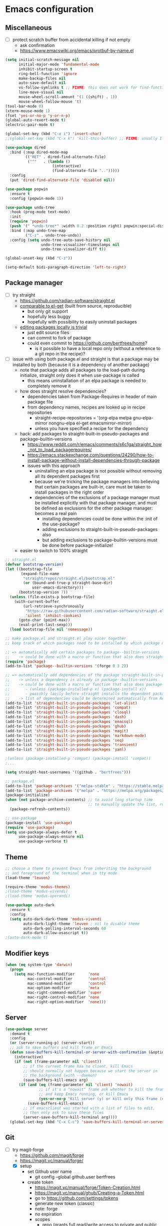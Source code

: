 * Emacs configuration
** Miscellaneous

- [ ] protect scratch buffer from accidental killing if not empty
  - ask confirmation
  - https://www.emacswiki.org/emacs/protbuf-by-name.el

#+NAME: config
#+BEGIN_SRC emacs-lisp
(setq initial-scratch-message nil
      initial-major-mode 'fundamental-mode
      inhibit-startup-screen t
      ring-bell-function 'ignore
      make-backup-files nil
      auto-save-default nil
      vs-follow-symlinks t ;; FIXME: this does not work for find-function: always get confirmation prompt
      line-move-visual nil
      mouse-wheel-scroll-amount '(1 ((shift) . 1))
      mouse-wheel-follow-mouse 't)
(tool-bar-mode 0)
(xterm-mouse-mode 1)
(fset 'yes-or-no-p 'y-or-n-p)
(global-auto-revert-mode t)
(electric-pair-mode t)

(global-set-key (kbd "C-x i") 'insert-char)
;;(global-set-key (kbd "C-x k") 'kill-this-buffer) ;; FIXME: usually I don't want to choose the buffer (kill-buffer), but sometimes I do

(use-package dired
  :bind (:map dired-mode-map
         (("RET" . dired-find-alternate-file)
          ("^"   . (lambda ()
                     (interactive)
                     (find-alternate-file "..")))))
  :config
  (put 'dired-find-alternate-file 'disabled nil))

(use-package popwin
  :ensure t
  :config (popwin-mode 1))

(use-package undo-tree
  :hook (prog-mode text-mode)
  :init
  (require 'popwin)
  (push '(" *undo-tree*" :width 0.2 :position right) popwin:special-display-config)
  :bind (:map undo-tree-map
         ("C-z" . undo-tree-undo))
  :config (setq undo-tree-auto-save-history nil
                undo-tree-visualizer-timestamps nil
                undo-tree-visualizer-diff t))

(global-unset-key (kbd "C-z"))

(setq-default bidi-paragraph-direction 'left-to-right)

#+END_SRC

** Package manager

- [-] try straight
  - https://github.com/radian-software/straight.el
  - [[https://github.com/radian-software/straight.el][comparable to el-get]] (built from source, reproducible)
    - but only git support
    - hopefully less buggy
    - hopefully with possibility to easily uninstall packages
  - [[https://github.com/radian-software/straight.el][editing packages locally is trivial]]
    - just edit source files
    - can commit to fork of package
    - could even commit to https://github.com/bertfrees/home?
      - is it possible to have a local repo only (without a reference to a git repo in the recipe)?
- [-] issue with using both package.el and straight is that a package may be installed by both
  (because it is a dependency of another package)
  - note that package adds all packages to the load-path during initialize, straight only does it
    when use-package is called
    - this means uninstallation of an elpa package is needed to completely remove it
  - how does straight resolve dependencies?
    - dependencies taken from Package-Requires in header of main package file
    - from dependency names, recipes are looked up in recipe repositories
      - straight-recipe-repositories = '(org-elpa melpa gnu-elpa-mirror nongnu-elpa el-get emacsmirror-mirror)
      - unless you have specified a recipe for the dependency
  - hack: add packages to straight-built-in-pseudo-packages and package--builtin-versions
    - https://www.reddit.com/r/emacs/comments/s6c1ga/straight_how_not_to_load_packagerequires/
    - https://emacs.stackexchange.com/questions/24290/how-to-install-package-without-install-dependencies-through-package
    - issues with this approach
      - uninstalling an elpa package is not possible without removing all its dependent packages
        first
      - because we're tricking the package managers into believing that certain packages are
        built-in, care must be taken to install packages in the right order
      - dependencies of the exclusions of a package manager must be installed explicitly with that
        package manager, and must be defined as exclusions for the other package manager: becomes a
        real pain
        - installing dependencies could be done within the :init of the use-package?
        - adding exclusions to straight-built-in-pseudo-packages also
        - but adding exclusions to package--builtin-versions must be done before package-initialize!
  - easier to switch to 100% straight

#+NAME: config
#+BEGIN_SRC emacs-lisp
;; straight.el
(defvar bootstrap-version)
(let ((bootstrap-file
       (expand-file-name
        "straight/repos/straight.el/bootstrap.el"
        (or (bound-and-true-p straight-base-dir)
            user-emacs-directory)))
      (bootstrap-version 7))
  (unless (file-exists-p bootstrap-file)
    (with-current-buffer
        (url-retrieve-synchronously
         "https://raw.githubusercontent.com/radian-software/straight.el/develop/install.el"
         'silent 'inhibit-cookies)
      (goto-char (point-max))
      (eval-print-last-sexp)))
  (load bootstrap-file nil 'nomessage))

;; make package.el and straight.el play nicer together
;; keep track of which packages need to be installed by which package manager

;; => automatically add certain packages to package--builtin-versions
;;    -> could be done with a macro or function that also does straight-register-package
(require 'package)
(add-to-list 'package--builtin-versions '(forge 0 3 2))

;; => automatically add dependencies of the package straight-built-in-pseudo-packages
;;    -> unless a dependency is already in package--builtin-versions
;;    -> could be done with a macro or function that also does package-install
;;       - (unless (package-installed-p x) (package-install x))
;;       - possibly lazily before straight installs the dependent package
;;    -> list of dependencies could be determined automatically from Require-Packages
(add-to-list 'straight-built-in-pseudo-packages 'let-alist)
(add-to-list 'straight-built-in-pseudo-packages 'compat)
(add-to-list 'straight-built-in-pseudo-packages 'closql)
(add-to-list 'straight-built-in-pseudo-packages 'dash)
(add-to-list 'straight-built-in-pseudo-packages 'emacsql)
(add-to-list 'straight-built-in-pseudo-packages 'ghub)
(add-to-list 'straight-built-in-pseudo-packages 'magit)
(add-to-list 'straight-built-in-pseudo-packages 'markdown-mode)
(add-to-list 'straight-built-in-pseudo-packages 'seq)
(add-to-list 'straight-built-in-pseudo-packages 'transient)
(add-to-list 'straight-built-in-pseudo-packages 'yaml)

;(unless (package-installed-p 'compat) (package-install 'compat))
;...

(setq straight-host-usernames '((github . "bertfrees")))

;; package.el
(add-to-list 'package-archives '("melpa-stable" . "https://stable.melpa.org/packages/") t)
(add-to-list 'package-archives '("melpa" . "https://melpa.org/packages/") t)
(package-initialize)
(when (not package-archive-contents) ;; to avoid long startup time
                                     ;; to manually update the list, run M-x list-packages and update with U
  (package-refresh-contents))

;; use-package
(package-install 'use-package)
(require 'use-package)
(setq use-package-always-defer t
      use-package-always-ensure nil
      use-package-verbose t)

#+END_SRC

** Theme

#+NAME: config
#+BEGIN_SRC emacs-lisp
;; choose a theme to prevent Emacs from inheriting the background
;; and foreground of the terminal when in tty mode
(load-theme 'leuven)

(require-theme 'modus-themes)
;(load-theme 'modus-vivendi)
;(load-theme 'modus-operandi)

(use-package auto-dark
  :ensure t
  :config
  (setq auto-dark-dark-theme 'modus-vivendi
        auto-dark-light-theme 'leuven ; nil to disable theme
        auto-dark-polling-interval-seconds 60
        auto-dark-allow-osascript t))
;(auto-dark-mode t)

#+END_SRC

** Modifier keys

#+NAME: config
#+BEGIN_SRC emacs-lisp
(when (eq system-type 'darwin)
  (progn
    (setq mac-function-modifier      'none
          mac-control-modifier       'control
          mac-command-modifier       'control
          mac-option-modifier        'meta
          mac-right-command-modifier 'super
          mac-right-control-modifier 'none
          mac-right-option-modifier  'none)))

#+END_SRC

** Server

#+NAME: config
#+BEGIN_SRC emacs-lisp
(use-package server
  :demand t
  :config
  (or (server-running-p) (server-start))
  ;; ask to save buffers and kill frame or Emacs
  (defun save-buffers-kill-terminal-or-server-with-confirmation (&optional arg)
    (interactive)
    (if (not (frame-parameter nil 'client))
        ;; if the current frame has no client, kill Emacs
        ;; should normally not happen because we start the server in
        ;; the background (with --daemon)
        (save-buffers-kill-emacs arg)
      (if (and (eq (frame-parameter nil 'client) 'nowait)
               ;; if it's a "nowait" frame ask whether to kill the frame
               ;; and keep Emacs running, or kill Emacs
               (yes-or-no-p "Kill server (y) or kill only this frame (n)?"))
          (save-buffers-kill-emacs)
        ;; if emacsclient was started with a list of files to edit,
        ;; then only ask to save these files
        (server-save-buffers-kill-terminal arg))))
  (global-set-key (kbd "C-x C-c") 'save-buffers-kill-terminal-or-server-with-confirmation))

#+END_SRC

** Git

- [-] try magit-forge
  - https://github.com/magit/forge
  - https://magit.vc/manual/forge/
  - [X] setup
    - set Github user name
      - git config --global github.user bertfrees
    - create token
      - https://magit.vc/manual/forge/Token-Creation.html
      - https://magit.vc/manual/ghub/Creating-a-Token.html
      - go to https://github.com/settings/tokens
      - generate new token (classic)
      - note: forge
      - no expiration
      - scopes
        - repo (grants full read/write access to private and public repositories)
        - user (grants access to profile information)
        - read:org (grants read-only access to organization membership)
    - store token
      - https://magit.vc/manual/ghub/Storing-a-Token.html
      - add to ~/.authinfo.gpg
        - machine api.github.com login bertfrees^forge password ...
      - also add to ~/src/github/bertfrees/password-store/github-tokens/forge.pgp (pass edit github-tokens/forge)
    - initial pull ~(forge-pull)~ or ~f n~
  - [X] how to ~forge-add-repository~ and afterwards pull topics in a way that they still contain
    all the correct metadata (labels, milestones, assignees, etc.)?
    - workaround is to reset database for the repository with ~M-x forge-remove-repository~
      - could this be done automatically on first forge-pull?
      - really problematic because after a forge-remove-repository the repository can sometimes not
        be added anymore, and only workaround is deleting the database file (which is in theory not
        a problem, if syncing wasn"t an issue, and if you didn't have to fetch all notifications
        for each individual repository)
    - seems to have been fixed in latest version
  - [ ] issue: metadata (labels etc.) missing from topics from repositories that haven't been pulled
    yet
    - when repo cloned and all topics fetched afterwards, metadata is still missing from the single
      topic that was viewed
    - moreover, a lot of issues missing!
    - workaround is to reset database for the repository with ~M-x forge-remove-repository~
      - could this be done automatically on first forge-pull?
    - [ ] better solution : detect whether repository has been cloned: if not, ask to first clone it
      automatically and fetch topics
      - can we improve a forge function?
      - or do it in consult-gh-forge--issue-view?
  - [ ] completion for mentions in forge-post buffer
- [ ] try gh-notify
  - https://github.com/anticomputer/gh-notify
- [X] try consult-gh
  - requires github cli: ~make -C ~ gh~
  - https://github.com/armindarvish/consult-gh
  - https://www.youtube.com/watch?v=DbRmd75Ywt8
- [ ] try git-link
  - https://github.com/sshaw/git-link
- [ ] git-gutter
- [X] org-mode links to source code
  - [X] https://github.com/magit/orgit
  - [ ] compare with my own implementation
    - orgit doesn't seem to support links to files within a revision
  - [ ] if i move to orgit, i should add some wrapper code to handle magit: links using orgit
- [-] open Github issue links from mu4e, org-mode and forge topic buffers with forge
  - by getting repo and issue number and passing it to consult-gh-forge--issue-view
    - e.g. ~(consult-gh-forge--issue-view "daisy/pipeline-ui" "220")~
  - [X] mu4e: mu4e--view-browse-url-from-binding
  - [X] forge: markdown-follow-link-at-point
  - [X] org-mode: org-open-at-point
    - note that some org-mode files also have custom "gh:" links: turn these into regular links
      again
      - how does my old emacs handle these?
    - [X] also tried https://github.com/magit/orgit-forge
      - problem: orgit-forge stores id from forge database in link, and can not open link if topic has
        not been pulled already
        - ~(forge-topic-setup-buffer (forge-get-topic id))~
        - the id doesn't seem to be something that comes from github
        - if database is cleared, and topics pulled again, the same topic has the same id, but this
          doesn't mean the id can be used to find the topic
        - where does forge store its (meta)data?
          - ~/.emacs.d/forge-database.sqlite
          - there is also .git/refs/pullreqs in the individual projects
  - [X] issue: can not show topic if not pulled yet: first pull notifications
  - [ ] issue: can not show topic if repository not pulled?
    - opening topic from notifications list in forge itself does work
  - [ ] issue: can not see commits of a pr because "not inside a git repository"
    - solution: detect whether project has already been cloned, and first cd to that directory and
      pull
    - also: after replying to a topic, can not automatically pull from repo
  - [ ] support going to specific comment
- [-] flag email as read/done/saved if notification is flagged as read/done/saved in forge?
  - [-] more feasible solution: function to move all github emails corresponsing to "done"
    notifications to trash
    - trigger function when "Github notifications" bookmark is called
    - start using forge to browse notifications
    - don't show github notifications in inbox
    - label with "github-notifications-trash" label instead of directly moving to trash
- [ ] find a way to view/manage github projects in emacs?
  - https://github.com/magit/ghub/issues/107
  - ghi can view projects
  - consult-gh can't
- [ ] find a way to do code reviews in emacs
  - https://github.com/wandersoncferreira/code-review
  - https://github.com/charignon/github-review

#+NAME: config
#+BEGIN_SRC emacs-lisp
(use-package password-store
  :ensure t
  :autoload password-store-get)

;; FIXME: ⛔ Error (use-package): magit/:config: Cannot open load file: No such file or directory, closql
(use-package magit
  :ensure t
  :commands magit-status
  :custom
  (magit-highlight-whitespace)
  (magit-diff-refine-hunk t) ;; FIXME: does not work?
  (magit-diff-use-overlays t)
  (magit-status-expand-stashes nil)
  (magit-repository-directories '(("/Users/bert/src" . 1)
                                  ("/Users/bert/src/github" . 2)
                                  ("/Users/bert/src/bitbucket" . 2)
                                  ("/Users/bert/.emacs.d/straight/repos" . 1)))
  :config
  (custom-set-faces
   '(diff-refine-added ((t (:background "#66dd55"))))
   '(diff-refine-removed ((t (:background "#ff8877")))))
  (require 'forge)
  (setq magit-display-buffer-function 'magit-display-buffer-same-window-except-diff-v1)
  (add-hook 'magit-section-set-visibility-hook
            (lambda (section)
              (and (not magit-insert-section--oldroot)
                   (let ((type (with-slots (type) section type)))
                     (or (eq type 'untracked)
                         (eq type 'remote)
                         (eq type 'tag)))
                   'hide)))
  (defun magit-use-ivy-to-read-repository (orig-fun &rest args)
    (unwind-protect
        (progn
          (ivy-mode +1)
          (apply orig-fun args))
      (ivy-mode -1)))
  (advice-add 'magit-read-repository :around #'magit-use-ivy-to-read-repository)
  ;; get rsa passphrase from pass
  (defadvice magit-process-password-prompt (around magit-process-rsa-password-prompt (proc string) activate)
    (if (or (string= string "Enter passphrase for key '/home/frees/.ssh/gmail_rsa': ")
            (string= string "Enter passphrase for key '/Users/bert/.ssh/gmail_rsa': "))
        (progn
          (process-send-string proc (concat (password-store-get "ssh-rsa/bertfrees@gmail.com") "\n")))
      ad-do-it))
  (magit-wip-mode)
  (add-hook 'magit-section-movement-hook
            'magit-log-maybe-update-blob-buffer)
  (defun magit-stash-rename (&optional stash desc)
    (interactive)
    (let* ((stash (or stash
                      (magit-read-stash "Rename stash (number): ")))
           (desc (read-string "New description: "
                              (or desc
                                  (substring
                                   (cl-find-if
                                    (apply-partially 'string-prefix-p (concat stash ":"))
                                    (magit-git-lines "stash" "list"))
                                   (+ 2 (length stash)))))))
      (magit-run-git "stash-rename" stash desc)))
  )

;; FIXME: synchronization with Github is not good
;; -> https://github.com/magit/forge/issues/367
;; -> see forge-notifications-github-kludge
;; => in latest version (now using d3b14f2) too many notifications are marked done
;;    - see commit 93d3f2a: "When first pulling notifications, mark none as pending"
;;    - better than too many notifications because i still have the email backup
;;    - solution could be to mark all pending as unread
;;      - but also means i should read all done? or is this automatic?
;; => other solution is to simply never look at notifications on Github
;;    - but what if forge database is reset?
;; FIXME: add ability to mark several notifications before executing all the marks
(use-package forge
  ;; FIXME: need to use older version (3908514) of forge to make it compatible with consult-gh-forge
  ;; -> see https://github.com/armindarvish/consult-gh/issues/102
  ;; -> update when consult-gh is updated?
  ;; => for now disabled because of issues with older version of forge
  ;; FIXME: can not checkout specific version with straight
  ;; -> checked out desired version after the clone
  ;; -> then do a M-x straight-freeze-versions
  ;;    - this will create the lockfile ~/.emacs.d/straight/versions/default.el
  :straight (forge :type git :host github :repo "magit/forge")
  :bind (("C-c g h n" . forge-list-notifications))
  :autoload (browse-github-issue-url-with-forge)
  :config
  (custom-set-faces
   '(forge-notification-pending ((t nil))))
  (transient-append-suffix 'forge-notifications-menu '(0)
    [:hide always
     ("<up>"     magit-previous-line)
     ("<down>"   magit-next-line)])
  (transient-append-suffix 'forge-topics-menu '(0)
    [:hide always
     ("<up>"     magit-previous-line)
     ("<down>"   magit-next-line)])
  (defun browse-github-issue-url-with-forge (url)
    (when (string-match
           "^https?://github.com/\\([^/]+/[^/]+\\)/\\(pull\\|issues\\)/\\([0-9]+\\)\\(#\\(issuecomment\\|event\\)-.+\\)?$"
           url)
      (let ((repo (match-string 1 url))
            (issue (match-string 3 url)))
        ;; no need to pull notifications if we already just did it
        ;; (see mu4e-sync-github-notifications-before-search)
        (unless (and (boundp 'mu4e--search-last-query)
                     (string= mu4e--search-last-query mu4e-github-notifications-query))
          (require 'forge)
          (forge-pull-notifications)) ;; FIXME: check if this is synchronous
        (require 'consult-gh-forge)
        (consult-gh-forge--issue-view repo issue)
        t)))
  (use-package markdown-mode
    :bind
    (("C-c C-o" . markdown-follow-link-at-point))
    :config
    (defun markdown-browse-github-issue-url-with-forge (orig-fun &rest args)
      (if (not current-prefix-arg)
          (apply orig-fun args)
        (let ((url (car args)))
          (or (browse-github-issue-url-with-forge url)
              (apply orig-fun args)))))
    (advice-add 'markdown--browse-url :around #'markdown-browse-github-issue-url-with-forge)
    ))

(use-package orgit :ensure t)
;(use-package orgit-forge :ensure t) ;; FIXME: error: Required package ‘forge-0.3’ is unavailable

;; FIXME: transient menu (M-x consult-gh) seems slow
;; FIXME: source code modified because not compatible with latest forge
;; -> wait until consult-gh is fixed upstream?
;; -> write own alternative for consult-gh-forge--issue-view?
;;    - consult-gh's implementation seems not straightforward
;; -> can i do with forge some of the things that you can do with ghi (like filtering issues)?
;;    - see https://github.com/magit/forge/issues/140
;; -> for now commented out line with forge--zap-repository-cache
;;    - works, but warning message "Obsolete value for ‘forge-get-repository’s DEMAND: ‘full’; use ‘:tracked?’ instead"
;;    - should commit and push to fork
;;    - not sure if this is correct
(use-package consult-gh
  :straight (consult-gh :type git :host github :repo "armindarvish/consult-gh" :fork t)
  :bind (("C-c g h i" . consult-gh-issue-search)
         ("C-c g h p" . consult-gh-pr-search))
  :custom
  (consult-gh-prioritize-local-folder t)
  ;(consult-gh-show-preview t)
  ;(consult-gh-preview-key "M-o")
  ;(consult-gh-repo-action #'consult-gh--repo-browse-files-action)
  (consult-gh-issue-action #'consult-gh-forge--issue-view-action)
  (consult-gh-pr-action #'consult-gh-forge--pr-view-action)
  ;(consult-gh-code-action #'consult-gh--code-view-action)
  ;(consult-gh-file-action #'consult-gh--files-view-action)
  ;(consult-gh-large-file-warning-threshold 2500000)
  :config
  (require 'consult-gh-transient)
  (require 'forge)
  (require 'consult-gh-forge)
  (add-to-list 'consult-gh-default-orgs-list "bertfrees")
  (setq consult-gh-default-orgs-list
          (append consult-gh-default-orgs-list
                  (remove "" (split-string (or (consult-gh--command-to-string "org" "list") "") "\n")))
        consult-gh-default-clone-directory "~/src/github/")
  ;; FIXME: omit last column (repo)
  (defun consult-gh-issue-search (&optional repo query)
    (interactive)
    (let* ((default-repo (or repo (consult-gh--get-repo-from-directory)))
           (repo (if (and default-repo (not current-prefix-arg))
                     default-repo
                   (format "%s" (car (consult-gh-search-repos default-repo t)))))
           (query (or query (read-from-minibuffer (format "Search in %s issues: " (cadr (split-string repo "/"))))))
           (query (if (or (= 0 (length query)) (string-match " " query)) (format "\"%s\"" query) query))
           (query (format "%s -- --search %s" repo query))
           (sel (consult-gh--async-issue-list "Search: " #'consult-gh--issue-list-builder query))
           (sel (cons (car sel) (plist-put (cdr sel) :repo repo))))
      (funcall consult-gh-issue-action sel)))
  ;; FIXME: single command for issues and pull requests would be better
  (defun consult-gh-pr-search (&optional repo query)
    (interactive)
    (let* ((default-repo (or repo (consult-gh--get-repo-from-directory)))
           (repo (if (and default-repo (not current-prefix-arg))
                     default-repo
                   (format "%s" (car (consult-gh-search-repos default-repo t)))))
           (query (or query (read-from-minibuffer (format "Search in %s PRs: " (cadr (split-string repo "/"))))))
           (query (if (or (= 0 (length query)) (string-match " " query)) (format "\"%s\"" query) query))
           (query (format "%s -- --search %s" repo query))
           (sel (consult-gh--async-pr-list "Search: " #'consult-gh--pr-list-builder query))
           (sel (cons (car sel) (plist-put (cdr sel) :repo repo))))
      (funcall consult-gh-pr-action sel))))

#+END_SRC

** Org-mode

- [-] org-roam-ui: how to automatically find possible missings links?
  - nodes that are not directly related but also not completely unrelated will automatically be
    shown near each other
  - show nodes in graph during a node search?
    - e.g. would show nodes that have a common tag (even without actual links between the nodes)
    - by creating local graph and add nodes to it?
      #+BEGIN_SRC emacs-lisp
      (org-roam-ui-node-local "C1964180-E4BF-4D97-87E1-90E47274BFAA")
      (org-roam-ui-add-to-local-graph "C1964180-E4BF-4D97-87E1-90E47274BFAA")
      (org-roam-ui-add-to-local-graph "1F5CB692-216B-4F24-9897-1749442FDA15")
      #+END_SRC
      - makes nodes visible but nodes that are not related will not be shown close to each other:
        this is because all nodes are still connected via invisible edges and nodes
  - [X] follow selected node during a node search
    - could maybe be achieved by showing the buffer of the current selection during a node search
      - [X] use consult's live preview
      - unfortunately live preview is not followed
        - org-roam-ui--update-current-node uses org-roam-buffer-p and org-roam-id-at-point but the
          cursor is in the mini-buffer, not in the org buffer
        - [X] advise consult-org-roam--node-preview
- [ ] try org-ql
  - https://github.com/alphapapa/org-ql
- [ ] try org-roam-ql
- [-] try org-sidebar
  - https://github.com/alphapapa/org-sidebar
  - https://www.reddit.com/r/emacs/comments/jtydiy/who_needs_github_to_manage_a_project_when_you/
  - org-sidebar-tree-toggle
    - key binding?
    - how to automatically put navigation of current org file in fringe when switching buffer?
    - how to reduce width of fringe?
    - how to not expand everything in navigation pane?
    - annoying that a new buffer is created for every section (narrowed)
    - does it make things very slow?
- [ ] try org-rifle
  - also searches body
  - only searches agenda files or current org buffers
  - works best with few files with many nodes
- [ ] try org-super-agenda
  - https://github.com/alphapapa/org-super-agenda
- [X] try consult-org-roam
- [ ] try org-node
  - https://github.com/meedstrom/org-node
  - alternative for org-roam, but can work with it (same on-disk format)
  - better performance?
- [ ] try org-super-links
  - https://github.com/toshism/org-super-links
- [ ] try org-supertag
  - https://github.com/yibie/org-supertag
  - can work with org-roam
  - db-based (uses database that can not simply be generated from the text files)
- [ ] implement reminders via desktop notifications
  - https://www.youtube.com/watch?v=wKTKmE1wLyw

#+NAME: config
#+BEGIN_SRC emacs-lisp
(use-package org
  :ensure t
  :commands (org-mode org-agenda org-capture org-store-link)
  :bind (("C-c a" . org-agenda)
         ("C-c c" . org-capture)
         ("C-c l" . org-store-link))
  :config
  (set-face-attribute 'org-document-title nil ':height 1.00)
  (set-face-attribute 'org-drawer nil ':foreground "grey")
  (set-face-attribute 'org-meta-line nil ':foreground "grey")
  (setq org-directory "~/Dropbox/org"
        org-default-notes-file (expand-file-name "todo.org" org-directory)
        org-agenda-files
          `(,org-default-notes-file
            ,(expand-file-name "~/Dropbox/org/roam/agenda.org")
            ,(expand-file-name "~/Dropbox/org/roam/liblouis_work.org")
            ,(expand-file-name "~/Dropbox/org/roam/zaak/work_for_daisy_consortium.org")
            ,(expand-file-name "~/Dropbox/org/roam/zaak/work_for_sbs.org")
            ,(expand-file-name "~/Dropbox/org/roam/zaak/work_for_dedicon.org")
            ,(expand-file-name "~/Dropbox/org/roam/zaak/work_for_braille_autoriteit.org")
            ,(expand-file-name "~/Dropbox/org/roam/zaak/work_for_luisterpuntbibliotheek.org")
            ,(expand-file-name "~/Dropbox/org/roam/zaak/work_for_transkript.org")
            ,(expand-file-name "~/Dropbox/org/roam/betaalagenda.org")
            ,(expand-file-name "~/Dropbox/org/roam/vuilophaling.org")
            ,(expand-file-name "~/Dropbox/org/roam/kamerplanten.org")
            ,(expand-file-name "~/Dropbox/org/roam/zaak/boekhouding.org")
            ,(expand-file-name "~/Dropbox/org/roam/veilingen.org")
            ,(expand-file-name "~/Dropbox/org/roam/daisy_pipeline/todo.org")
            ,(expand-file-name "~/Dropbox/org/roam/sbs/todo.org")
            ;;,(expand-file-name "~/Dropbox/org/roam/atelier_in_beeld.org")
            ;; ,(expand-file-name "~/Dropbox/org/roam/luister_en_speur_naar_stadse_natuur.org")
            )
        org-startup-folded 'content
        org-cycle-include-plain-lists 'integrate
        org-drawers '("PROPERTIES" "LOGBOOK")
        ;; don't use hard indentation
        ;; FIXME: create function to automatically remove hard indentation
        ;; => see MacBook?
        org-adapt-indentation nil
        org-src-preserve-indentation t
        org-edit-src-content-indentation 0
        ;; soft indentation can be controlled with https://orgmode.org/manual/Org-Indent-Mode.html
        org-startup-indented t
        org-todo-keywords
          '((sequence "TODO(t)" "NEXT(n)" "DOING(d)" "|" "DONE(v)")
            (sequence "WAITING(w)" "HOLD(h)" "|" "CANCELLED(c)" "MISSED(m)"))
        org-fontify-done-headline nil
        org-todo-keyword-faces
          '(("TODO" :foreground "red" :weight bold)
            ("NEXT" :foreground "orange" :weight bold)
            ("DOING" :foreground "dodger blue" :weight bold)
            ("DONE" :foreground "lime green" :strike-through t :weight bold)
            ("WAITING" :foreground "red" :weight bold)
            ("HOLD" :foreground "red" :weight bold)
            ("CANCELLED" :foreground "purple" :strike-through t :weight bold)
            ("MISSED" :foreground "purple" :strike-through t :weight bold))
        org-hidden-keywords '(title)
        org-clock-history-length 25
        org-clock-in-switch-to-state 'org-clock-in-switch-to-doing
        org-clock-into-drawer t
        org-clock-out-remove-zero-time-clocks t
        org-clock-out-when-done t
        org-clock-auto-clock-resolution 'when-no-clock-is-running
        org-clock-persist t
        org-clock-report-include-clocking-task t
        org-time-stamp-rounding-minutes '(1 1)
        org-duration-format 'h:mm
        org-agenda-dim-blocked-tasks nil
        org-agenda-compact-blocks t
        org-agenda-span 'week
        org-agenda-log-mode-items '(closed state)
        org-agenda-clockreport-parameter-plist '(:link t :maxlevel 2)
        org-agenda-clock-consistency-checks ;; werken niet meer
          '(:max-duration "10:00"
            :min-duration 0
            :max-gap "0:15"
            :gap-ok-around ("12:30" "13:00" "17:30" "18:00" "4:00")
            :default-face ((:background "orange") (:foreground "black"))
            :overlap-face ((:background "red") (:foreground "white"))
            :gap-face nil
            :no-end-time-face nil
            :long-face nil
            :short-face nil)
        org-agenda-window-setup 'current-window
        org-agenda-tags-column -120
        org-agenda-custom-commands
          '((" " "Agenda"
             ((agenda "" ((org-agenda-span 'day)
                          (org-agenda-prefix-format " %i %?-12t% s")
                          (org-agenda-remove-tags t)))
              nil))))
  ;; appointment reminders
  (add-hook 'org-agenda-finalize-hook
            (lambda () (org-agenda-to-appt)))
  (org-babel-do-load-languages
    'org-babel-load-languages
    '((emacs-lisp . t)
      (clojure . t)
      (shell . t)
      (dot . t) ;; brew install graphviz
      ;;(ledger . t)
      ))
  ;; this is a hack to evaluate code blocks using a simple Clojure CLI
  (setq org-babel-clojure-backend 'babashka
        ob-clojure-babashka-command "/Users/bert/bin/clojure")
  ;; FIXME: modify org-babel-expand-body:clojure so that it doesn't remove comments
  ;; (it does so because comments supposedly break let bindings)
  (defun org-babel-expand-body:clojure (body params)
    (let* ((vars (org-babel--get-vars params))
           (backend-override (cdr (assq :backend params)))
           (org-babel-clojure-backend
            (cond
             (backend-override (intern backend-override))
             (org-babel-clojure-backend org-babel-clojure-backend)
             (t (user-error "You need to customize `org-babel-clojure-backend'
or set the `:backend' header argument"))))
           (ns (or (cdr (assq :ns params))
                   (if (eq org-babel-clojure-backend 'cider)
                       (or cider-buffer-ns
                           (let ((repl-buf (cider-current-connection)))
                             (and repl-buf (buffer-local-value
                                            'cider-buffer-ns repl-buf))))
                     org-babel-clojure-default-ns)))
           (result-params (cdr (assq :result-params params)))
           (print-level nil)
           (print-length nil)
           ;; Remove comments, they break (let [...] ...) bindings
           ;;(body (replace-regexp-in-string "^[      ]*;+.*$" "" body))
           (body (org-trim
                  (concat
                   ;; Source block specified namespace :ns.
                   (and (cdr (assq :ns params)) (format "(ns %s)\n" ns))
                   ;; Variables binding.
                   (if (null vars) (org-trim body)
                     (format "(let [%s]\n%s)"
                             (mapconcat
                              (lambda (var)
                                (format "%S '%S" (car var) (cdr var)))
                              vars
                              "\n      ")
                             body))))))
      (if (or (member "code" result-params)
              (member "pp" result-params))
          (format "(clojure.pprint/pprint (do %s))" body)
        body)))
  (add-to-list 'org-src-lang-modes '("dot" . graphviz-dot))
  (defun org-github-issue-link-open-with-forge (orig-fun &rest args)
    (if (not current-prefix-arg)
        (apply orig-fun args)
      (let* ((link (car args))
             (type (org-element-property :type link))
             (path (org-element-property :path link))
             (url (concat type ":" path)))
        (or (browse-github-issue-url-with-forge url)
            (apply orig-fun args)))))
  (advice-add 'org-link-open :around #'org-github-issue-link-open-with-forge)
  (defun org-clock-in-switch-to-doing (kw)
    (when (not (and (boundp 'org-capture-mode) org-capture-mode))
      (when (member (org-get-todo-state) '("TODO" "NEXT"))
        "DOING")))
  (add-hook 'org-mode-hook (lambda () (setq fill-column 100)))
  (defun org-timestamp-at-point-as-utc-time ()
    (interactive)
    (when (org-at-timestamp-p 'lax)
      (message "%s"
               (format-time-string "%H:%M UTC"
                                   (org-time-string-to-time
                                    (apply 'buffer-substring
                                           (flatten-tree (org-in-regexp org-ts-regexp3))))
                                   t))))
   ;; export agendas to ics
    (defun export-agenda-on-save ()
      (interactive)
      (when (and (eq major-mode 'org-mode)
                 (string= (buffer-file-name) "/Users/bert/Dropbox/org/roam/agenda_hoveniersstraat_14.org"))
        (let ((outfile "/Users/bert/Dropbox/public/agenda_hoveniersstraat_14.ics"))
          (org-export-to-file 'icalendar outfile
            nil nil nil nil
            '(:ascii-charset utf-8 :ascii-links-to-notes nil)
            (lambda (file)
              (run-hook-with-args 'org-icalendar-after-save-hook file) nil)))))
    (add-hook 'after-save-hook 'export-agenda-on-save)

  (use-package org-indent
    :config
    (set-face-attribute 'org-indent nil ':background "#e0f4ff"))
  ;; https://github.com/jkitchin/ox-clip
  ;; - FIXME: retain styles
  ;; - FIXME: copy to clipboard does not work
  ;; => alternatives
  ;;    - https://github.com/Lindydancer/highlight2clipboard
  ;;    - https://speechcode.com/blog/org-to-clipboard
  ;;    - https://www.reddit.com/r/orgmode/comments/ge24ny/orgtoclipboard/
  ;;    - (funcall interprogram-cut-function (org-html-htmlize-region-for-paste (region-beginning) (region-end)))
  ;;      - does not include collapsed content
  ;;      - FIXME: this uses htmlize, not org export: may be less useful for pasting in email
  ;;      - FIXME: will include selection highlighting if region is selected
  ;;      - FIXME: can not paste directly, need to first paste in html file, open html file, and copy
  ;;        - use osascript to copy as HTML?
  ;;          - but will not work with mosh
  (use-package ox-clip
    :ensure t
    :commands (ox-clip-formatted-copy))
  ;; enabled old easy template system
  ;; <s = SRC
  ;; <e = EXAMPLE
  ;; <q = QUOTE
  ;; (the new preferred method to add a src, example and quote is through org-insert-structure-template, bound to C-c C-,)
  ;; first edit org-structure-template-alist in order to make the templates uppercase
  (setq org-structure-template-alist nil) ;; FIXME: this is a workaround for "Warning (emacs): Duplicated keys in
                                          ;; ‘org-structure-template-alist’ and ‘org-tempo-keywords-alist’"
  (add-to-list 'org-structure-template-alist '("s" . "SRC"))
  (add-to-list 'org-structure-template-alist '("e" . "EXAMPLE"))
  (add-to-list 'org-structure-template-alist '("q" . "QUOTE"))
  (require 'org-tempo))

;(use-package emacsql-sqlite-builtin
;  :ensure t)

#+END_SRC

#+NAME: config
#+BEGIN_SRC emacs-lisp
(use-package org-roam
  :ensure t
  :defer 300 ;; ~ same as (run-with-idle-timer 300 nil #'org-roam-db-autosync-enable)
  :after emacsql-sqlite-builtin ;; see https://org-roam.discourse.group/t/org-roam-fails-with-selecting-deleted-buffer-error/3353/9
  :commands (org-roam-capture
             org-roam-buffer-toggle)
  :autoload (org-roam-node-find
             org-roam-node-insert)
  :bind (("C-c n f" . org-roam-node-find-with-vertico) ;; FIXME: replace by consult-org-roam-file-find, see below
         ("C-c n i" . org-roam-node-insert-with-vertico)
         ("C-c n c" . org-roam-capture)
         ("C-c n l" . org-roam-buffer-toggle))
  :config
  (require 'org-roam-node)
  (cl-defmethod org-roam-node-title-with-hierarchy ((node org-roam-node))
    (let ((title (org-roam-node-title node)))
      (if (> (org-roam-node-level node) 0)
        (let* ((file-title (org-roam-node-file-title node))
               (file-title (if (string= "" file-title) nil (list file-title)))
               (outline-path (org-roam-node-olp node)))
          (string-join (append '() file-title outline-path (list title)) " > "))
        title)))
  (setq org-roam-v2-ack t
        ;; FIXME: why not use ~/Dropbox/org instead of ~/Dropbox/org/roam?
        ;; => probably because it takes longer
        ;; FIXME: why not use my home directory as the base directory for roam?
        ;; => because it takes even longer
        ;; => because new notes won't be backed up unless I can somehow say that they need to be put under ~/Dropbox/org
        org-roam-directory "~/Dropbox/org/roam"
        org-roam-node-display-template "${title-with-hierarchy:*} ${tags:0} ${refs:0}" ;; include tags in search but don't show them
        org-roam-capture-templates
        '(("d" "default" plain
           "%?"
           ;; FIXME: how to add :ROAM_REFS: in property drawer?
           :if-new (file+head "%<%Y%m%d%H%M%S>-${slug}.org" "#+FILETAGS:\n#+TITLE: ${title}\n")
           :unnarrowed t)))
  ;; FIXME: is this needed and why?
  ;; => shouldn't this be done automatically?
  ;; => sometimes causes error, after which i need to do a M-x org-roam-db-sync
  ;; => there is also a org-roam-update-org-id-locations function
  ;(org-id-update-id-locations (directory-files-recursively org-roam-directory ".org$\\|.org.gpg$"))
  (org-roam-db-autosync-enable))

;; note that this is the default behavior of org-roam-node-find if vertico-mode is
; enabled, however vertico-mode is not enabled by default because it has issues (see below)
(defun org-roam-node-find-with-vertico ()
  (interactive)
  (if vertico-mode
      (org-roam-node-find)
    (unwind-protect
        (progn
          (vertico-mode +1)
          (org-roam-node-find))
      (vertico-mode -1))))
(defun org-roam-node-insert-with-vertico ()
  (interactive)
  (if vertico-mode
      (org-roam-node-insert)
    (unwind-protect
        (progn
          (vertico-mode +1)
          (org-roam-node-insert))
      (vertico-mode -1))))

(global-set-key (kbd "C-c n f") 'org-roam-node-find-with-vertico)
(global-set-key (kbd "C-c n i") 'org-roam-node-insert-with-vertico)
(global-set-key (kbd "C-c n c") 'org-roam-capture)
(global-set-key (kbd "C-c n l") 'org-roam-buffer-toggle)

#+END_SRC

#+NAME: config
#+BEGIN_SRC emacs-lisp
(use-package org-roam-ui
  :ensure t
  :after org-roam
  :bind (("C-c n u i" . org-roam-ui-open))
  :config
  (setq org-roam-ui-sync-theme t
        org-roam-ui-follow t
        org-roam-ui-update-on-save t
        org-roam-ui-open-on-start t))

#+END_SRC

#+NAME: config
#+BEGIN_SRC emacs-lisp
(use-package consult-org-roam
  :ensure t
  :after org-roam
  :init
  (require 'consult-org-roam)
  (consult-org-roam-mode 1)
  ;; FIXME: why does this not seem to make use of org-roam-node-title-with-hierarchy?
  ;; => does it not check org-roam-node-display-template?
  ;; => but consult-org-roam-ui-follow-node-preview still seems to called even though
  ;;    consult-org-roam-file-find isn't?
  :config
  (defun consult-org-roam-ui-follow-node-preview (orig-fun &rest args)
    (require 'cl) ;; needed for lexical-let (FIXME: deprecated)
    (lexical-let ((fun (apply orig-fun args)))
      (when fun
        (lambda (action cand)
          (when (org-roam-node-p cand)
            (require 'org-roam-ui)
            (when (websocket-openp org-roam-ui-ws-socket)
              (let ((node (org-roam-node-id cand)))
                (unless (string= org-roam-ui--ws-current-node node)
                  (setq org-roam-ui--ws-current-node node)
                  (websocket-send-text org-roam-ui-ws-socket
                                       (json-encode `((type . "command")
                                                      (data . ((commandName . "follow")
                                                               (id . ,node)))))))))
              (funcall fun action cand))))))
  (advice-add 'consult-org-roam--node-preview :around #'consult-org-roam-ui-follow-node-preview))

#+END_SRC

Function to automatically make nodes of headings that are being linked to:

#+BEGIN_SRC emacs-lisp
(defun org-convert-next-link-to-id-link ()
  (interactive)
  (let ((next-link)
        (org-link--search-failed nil)
        (org-roam-directory (concat (expand-file-name org-roam-directory) "/")))
    (while (and (not next-link)
                (not org-link--search-failed))
      (org-next-link)
      (let* ((link (org-element-context))
             (raw-link (org-element-property :raw-link link))
             (type (org-element-property :type link))
             (file (org-element-property :path link)))
        (when (or (s-starts-with? "*" raw-link) ;; (require 's)
                  (and (string= type "file")
                       (s-ends-with? ".org" file)
                       (or
                        ;; broken link is reported below
                        (not (file-exists-p file))
                        ;; ignore org files that are not inside org-roam-directory
                        (s-starts-with? org-roam-directory (expand-file-name file)))))
          (setq next-link link))))
    (when next-link
      (when-let ((id (if (and (string= (org-element-property :type next-link) "file")
                              (not (file-exists-p (org-element-property :path next-link))))
                         (progn (message "Broken link") nil)
                       (save-window-excursion
                         (save-excursion
                           (let ((org-link-search-must-match-exact-headline t))
                             (condition-case nil
                                 (progn (org-open-at-point)
                                        (org-id-get-create))
                               (error (progn (message "Broken link") nil)))))))))
        (insert "[[id:")
        (insert id)
        (insert "]")
        (delete-forward-char 1)
        (when (org-element-property :contents-begin next-link)
          (zap-to-char 1 ?\]))
        (message "id:%s" id)))))

(global-set-key (kbd "C-x l") 'org-convert-next-link-to-id-link)

#+END_SRC

Function to automatically strip hard indentation:

#+BEGIN_SRC emacs-lisp
;; make sure that the the current section heading is visible, as well as the
;; next (if this is not the case the script will have no effect)
(defun org-remove-indentation-from-current-section ()
  (interactive)
  (save-excursion
    (if (org-at-heading-p)
        (beginning-of-line)
      (org-previous-visible-heading 1))
    (end-of-line)
    (forward-char)
    (when (not (org-at-heading-p))
      (cl-flet ((unindent (start end)
                  (goto-char start)
                  (let ((content (buffer-substring (point) end)))
                    (delete-region (point) end)
                    (insert (org-remove-indentation content)))))
        (while (let* ((element (org-element-at-point))
                      (type (org-element-type element))
                      (drawer-name (org-element-property :drawer-name element)))
                 (cond ((string= type "property-drawer")
                        (progn
                          (save-excursion
                            (unindent (point) (org-element-property :end element)))
                          (goto-char (org-element-property :end (org-element-at-point)))
                          t))
                       ((and (string= type "drawer")
                             (string= drawer-name "LOGBOOK"))
                        (progn
                          (save-excursion
                            (unindent (point) (org-element-property :end element)))
                          (goto-char (org-element-property :end (org-element-at-point)))
                          t))
                       (t nil))))
        (let ((start-of-next-section (save-excursion
                                       (org-next-visible-heading 1)
                                       (point))))
          (unindent (point) start-of-next-section))))))

(global-set-key (kbd "C-x <") 'org-remove-indentation-from-current-section)

#+END_SRC

Below is a function to extract a node into a separate file. The contents are replaced by a link to
the new file. In case a logbook is present, it is kept in the original section. If desired, the
original section may be removed manually.

#+BEGIN_SRC emacs-lisp

(defun org-roam-extract-subtree-to-relative-file (orig-fun &rest args)
  (when-let ((id (or (org-id-get)
                     (progn (message "Not a node") nil))))
    (when-let ((node (or (org-roam-node-from-id id)
                         (progn (message "Not a node") nil))))
      (if (org-at-heading-p)
          (beginning-of-line)
        (org-previous-visible-heading 1))
      (let* ((begin (point))
             (headline (org-element-at-point))
             (end (org-element-property :end headline))
             (level (org-element-property :level headline))
             (todo (org-element-property :todo-keyword headline))
             (title (org-element-property :raw-value headline))
             (orig-content (buffer-substring begin end))
             (new-content
              (let ((new-content-buffer (generate-new-buffer " *temp*" t)))
                (unwind-protect
                    (progn
                      (with-current-buffer new-content-buffer
                        (dotimes (_ level) (insert "*"))
                        (insert " ")
                        (when todo
                          (insert (substring-no-properties todo) " "))
                        (insert "[[id:" id "][" title "]]\n"))
                      (end-of-line)
                      (forward-char)
                      (while (let* ((element (org-element-at-point))
                                    (type (org-element-type element)))
                               (cond (;; stop at the next headline that is not a subsection
                                      (and (string= type "headline")
                                           (not (> (org-element-property :level element) level)))
                                      nil)
                                     (;; keep deadline and logbook only in original
                                      (or (and (string= type "drawer")
                                               (string= (org-element-property :drawer-name element)
                                                        "LOGBOOK"))
                                          (string= type "planning"))
                                      (let* ((begin (point))
                                             (end (org-element-property :end element))
                                             (content (buffer-substring begin end)))
                                        (delete-region begin end)
                                        (with-current-buffer new-content-buffer
                                          (insert content))
                                        t))
                                     (;; keep sub-headlines in original
                                      (string= type "headline")
                                      (progn
                                        (let ((id (org-id-get)))
                                          (with-current-buffer new-content-buffer
                                            (dotimes (_ (org-element-property :level element)) (insert "*"))
                                            (insert " ")
                                            (when-let ((todo (org-element-property :todo-keyword element)))
                                              (insert (substring-no-properties todo) " "))
                                            (when id
                                              (insert "[[id:" id "]["))
                                            (insert (org-element-property :title element))
                                            (when id
                                              (insert "]]"))
                                            (insert "\n")))
                                        (end-of-line)
                                        (forward-char)
                                        t))
                                     (;; keep everything else only in file
                                      (string= type "property-drawer")
                                      (progn
                                        (goto-char (org-element-property :end element))
                                        t))
                                     (t (condition-case err
                                            (org-forward-element)
                                          (user-error nil))))))
                      (with-current-buffer new-content-buffer
                        (buffer-string)))
                  (and (buffer-name new-content-buffer)
                       (kill-buffer new-content-buffer))))))
        (goto-char begin)
        (let ((inhibit-quit t))
          (unless (with-local-quit
                    (let* ((current-dir (file-name-directory (buffer-file-name)))
                           (org-roam-directory current-dir))
                      (apply orig-fun args)
                      t))
            (setq quit-flag nil)))
        (if (not (string= id (org-id-get)))
            ;; when the subtree was extracted, insert the new content
            (progn
              (insert new-content)
              (org-roam-node-visit (org-roam-node-from-id id) t)
              (beginning-of-buffer)
              (re-search-forward "#\\+title:")
              (beginning-of-line)
              (insert "#+FILETAGS:\n")
              (backward-char))
          ;; otherwise restore the original content
          (delete-region (point) (org-element-property :end (org-element-at-point)))
          (insert orig-content))))))

(advice-add 'org-roam-extract-subtree :around #'org-roam-extract-subtree-to-relative-file)
(global-set-key (kbd "C-c n x") 'org-roam-extract-subtree)

#+END_SRC

- [ ] Function to replace a node with another one (let all nodes that point to it, point to the other node)
- [ ] Function to capture a Github issue as a note
- [ ] Replace all "gh:" links with real links to Github
  - but first make sure that I can still do what I used to be able to with the gh: links (see MacBook)
- [ ] Function to replace a Github link that corresponds with a note to a link to that note

** Selection, completion, navigation

- [ ] try embark!
  - https://github.com/oantolin/embark
- [ ] do i still need helm?
- [X] try consult
- [X] try vertico
  - https://github.com/minad/vertico
- [X] try marginalia
  - https://github.com/minad/marginalia
- [ ] try bufler?
  - https://github.com/alphapapa/bufler.el

*** Auto-complete

#+NAME: config
#+BEGIN_SRC emacs-lisp
(use-package auto-complete
  :ensure t
  :commands auto-complete-mode
  :config
  (setq-default ac-sources '())
  (setq ac-auto-start nil
        ac-dwim t
        ac-ignore-case t
        ac-menu-height 10
        ac-quick-help-prefer-pos-tip t
        ac-use-quick-help t
        ac-quick-help-height 20
        ac-quick-help-delay 1
        ac-use-comphist nil)
  (ac-set-trigger-key "TAB"))

#+END_SRC

*** Vertico

- [ ] don't use vertico-mode for rgrep
  - or configure it so that you don't have to choose one of the options
- [ ] don't use vertico-mode for save to file

#+NAME: config
#+BEGIN_SRC emacs-lisp
(use-package vertico
  :ensure t
  :init
  ;;(vertico-mode)

  ;; Different scroll margin
  ;; (setq vertico-scroll-margin 0)

  ;; Show more candidates
  ;; (setq vertico-count 20)

  ;; Grow and shrink the Vertico minibuffer
  ;; (setq vertico-resize t)

  ;; Optionally enable cycling for `vertico-next' and `vertico-previous'.
  ;; (setq vertico-cycle t)
  )

#+END_SRC

*** Orderless

#+NAME: config
#+BEGIN_SRC emacs-lisp
(use-package orderless
  :ensure t
  :custom
  (completion-styles '(orderless basic))
  (completion-category-overrides '((file (styles basic partial-completion)))))

#+END_SRC

*** Marginalia

#+NAME: config
#+BEGIN_SRC emacs-lisp
;; Enable rich annotations using the Marginalia package
(use-package marginalia
  :ensure t
  ;; Bind `marginalia-cycle' locally in the minibuffer.  To make the binding
  ;; available in the *Completions* buffer, add it to the
  ;; `completion-list-mode-map'.
  :bind (:map minibuffer-local-map
         ("M-A" . marginalia-cycle))

  ;; The :init section is always executed.
  :init

  ;; Marginalia must be activated in the :init section of use-package such that
  ;; the mode gets enabled right away. Note that this forces loading the
  ;; package.
  (marginalia-mode))

#+END_SRC

*** Consult

- [ ] is it possible to have sections, like with helm? answer is yes
- [ ] show column with title for forge topics

#+NAME: config
#+BEGIN_SRC emacs-lisp
(use-package consult
  :ensure t
  :bind (;; FIXME: special commands to filter buffers
         ;; - C-x c t b: vterm buffers
         ;; - C-x c o b: org-mode buffers
         ;; - ...
         ("C-x c b" . consult-buffer)
         
         ;; see also https://github.com/minad/consult#configuration:
         
         ;;; C-c bindings in `mode-specific-map'
         ;("C-c M-x" . consult-mode-command)
         ;("C-c h" . consult-history)
         ;("C-c k" . consult-kmacro)
         ;("C-c m" . consult-man)
         ;("C-c i" . consult-info)
         ;([remap Info-search] . consult-info)
         ;;; C-x bindings in `ctl-x-map'
         ;("C-x M-:" . consult-complex-command)     ;; orig. repeat-complex-command
         ;("C-x 4 b" . consult-buffer-other-window) ;; orig. switch-to-buffer-other-window
         ;("C-x 5 b" . consult-buffer-other-frame)  ;; orig. switch-to-buffer-other-frame
         ;("C-x t b" . consult-buffer-other-tab)    ;; orig. switch-to-buffer-other-tab
         ;("C-x r b" . consult-bookmark)            ;; orig. bookmark-jump
         ;("C-x p b" . consult-project-buffer)      ;; orig. project-switch-to-buffer
         ;;; Custom M-# bindings for fast register access
         ;("M-#" . consult-register-load)
         ;("M-'" . consult-register-store)          ;; orig. abbrev-prefix-mark (unrelated)
         ;("C-M-#" . consult-register)
         ;;; Other custom bindings
         ;("M-y" . consult-yank-pop)                ;; orig. yank-pop
         ;;; M-g bindings in `goto-map'
         ;("M-g e" . consult-compile-error)
         ;("M-g f" . consult-flymake)               ;; Alternative: consult-flycheck
         ;("M-g g" . consult-goto-line)             ;; orig. goto-line
         ;("M-g M-g" . consult-goto-line)           ;; orig. goto-line
         ;("M-g o" . consult-outline)               ;; Alternative: consult-org-heading
         ;("M-g m" . consult-mark)
         ;("M-g k" . consult-global-mark)
         ;("M-g i" . consult-imenu)
         ;("M-g I" . consult-imenu-multi)
         ;;; M-s bindings in `search-map'
         ;("M-s d" . consult-find)                  ;; Alternative: consult-fd
         ;("M-s c" . consult-locate)
         ;("M-s g" . consult-grep)
         ;("M-s G" . consult-git-grep)
         ;("M-s r" . consult-ripgrep)
         ;("M-s l" . consult-line)
         ;("M-s L" . consult-line-multi)
         ;("M-s k" . consult-keep-lines)
         ;("M-s u" . consult-focus-lines)
         ;;; Isearch integration
         ;("M-s e" . consult-isearch-history)
         ;:map isearch-mode-map
         ;("M-e" . consult-isearch-history)         ;; orig. isearch-edit-string
         ;("M-s e" . consult-isearch-history)       ;; orig. isearch-edit-string
         ;("M-s l" . consult-line)                  ;; needed by consult-line to detect isearch
         ;("M-s L" . consult-line-multi)            ;; needed by consult-line to detect isearch
         ;;; Minibuffer history
         ;:map minibuffer-local-map
         ;("M-s" . consult-history)                 ;; orig. next-matching-history-element
         ;("M-r" . consult-history)                 ;; orig. previous-matching-history-element
         )
  :config
  
  ;; FIXME: remove buffer from list after killed and move to next buffer in list
  (defun consult-kill-original-window-buffer ()
    (interactive)
    (kill-buffer (window-buffer (consult--original-window))))
  (defun consult-buffer-bind-kill-buffer (orig-fun &rest args)
    (unwind-protect
        (progn
          (keymap-set minibuffer-local-map "C-d" 'consult-kill-original-window-buffer)
          (apply orig-fun args))
      (keymap-set minibuffer-local-map "C-d" 'delete-char)))
  (advice-add 'consult-buffer :around #'consult-buffer-bind-kill-buffer)
  
  ;; see also https://github.com/minad/consult#configuration:
  
  ;;; Enable automatic preview at point in the *Completions* buffer. This is
  ;;; relevant when you use the default completion UI.
  ;:hook (completion-list-mode . consult-preview-at-point-mode)
  ;
  ;;; The :init configuration is always executed (Not lazy)
  ;:init
  ;
  ;;; Optionally configure the register formatting. This improves the register
  ;;; preview for `consult-register', `consult-register-load',
  ;;; `consult-register-store' and the Emacs built-ins.
  ;(setq register-preview-delay 0.5
  ;      register-preview-function #'consult-register-format)
  ;
  ;;; Optionally tweak the register preview window.
  ;;; This adds thin lines, sorting and hides the mode line of the window.
  ;(advice-add #'register-preview :override #'consult-register-window)
  ;
  ;;; Use Consult to select xref locations with preview
  ;(setq xref-show-xrefs-function #'consult-xref
  ;      xref-show-definitions-function #'consult-xref)
  ;
  ;;; Configure other variables and modes in the :config section,
  ;;; after lazily loading the package.
  ;:config
  ;
  ;;; Optionally configure preview. The default value
  ;;; is 'any, such that any key triggers the preview.
  ;;; (setq consult-preview-key 'any)
  ;;; (setq consult-preview-key "M-.")
  ;;; (setq consult-preview-key '("S-<down>" "S-<up>"))
  ;;; For some commands and buffer sources it is useful to configure the
  ;;; :preview-key on a per-command basis using the `consult-customize' macro.
  ;(consult-customize
  ; consult-theme :preview-key '(:debounce 0.2 any)
  ; consult-ripgrep consult-git-grep consult-grep
  ; consult-bookmark consult-recent-file consult-xref
  ; consult--source-bookmark consult--source-file-register
  ; consult--source-recent-file consult--source-project-recent-file
  ; ;; :preview-key "M-."
  ; :preview-key '(:debounce 0.4 any))
  ;
  ;;; Optionally configure the narrowing key.
  ;;; Both < and C-+ work reasonably well.
  ;(setq consult-narrow-key "<") ;; "C-+"
  ;
  ;;; Optionally make narrowing help available in the minibuffer.
  ;;; You may want to use `embark-prefix-help-command' or which-key instead.
  ;;; (define-key consult-narrow-map (vconcat consult-narrow-key "?") #'consult-narrow-help)
  ;
  ;;; By default `consult-project-function' uses `project-root' from project.el.
  ;;; Optionally configure a different project root function.
  ;;;;; 1. project.el (the default)
  ;;; (setq consult-project-function #'consult--default-project--function)
  ;;;;; 2. vc.el (vc-root-dir)
  ;;; (setq consult-project-function (lambda (_) (vc-root-dir)))
  ;;;;; 3. locate-dominating-file
  ;;; (setq consult-project-function (lambda (_) (locate-dominating-file "." ".git")))
  ;;;;; 4. projectile.el (projectile-project-root)
  ;;; (autoload 'projectile-project-root "projectile")
  ;;; (setq consult-project-function (lambda (_) (projectile-project-root)))
  ;;;;; 5. No project support
  ;;; (setq consult-project-function nil)
  )

#+END_SRC

*** Ido

#+NAME: config
#+BEGIN_SRC emacs-lisp
(use-package ido
  :config
  (setq ido-enable-prefix nil
        ido-enable-flex-matching t
        ido-create-new-buffer 'always
        ido-use-filename-at-point 'guess
        ido-max-prospects 10
        ido-default-file-method 'selected-window
        ido-everywhere t)
  :bind
  (("M-x" . (lambda ()
              (interactive)
              (call-interactively
               (intern
                (ido-completing-read
                 "M-x "
                 (all-completions "" obarray 'commandp)
                 'commandp t nil 'extended-command-history
                 (car extended-command-history))))))
   ;; in addition to the default C-x b, because I often type C-x C-b by accident
   ("C-x C-b" . 'ido-switch-buffer)))

(ido-mode t)

#+END_SRC

*** Ivy

#+NAME: config
#+BEGIN_SRC emacs-lisp
(use-package ivy
  :ensure t
  :autoload ivy-mode)

#+END_SRC

*** Find File at Point

Find File at Point (ffap) is a built-in Emacs library that other tools such as Ido makes use of.

#+NAME: config
#+BEGIN_SRC emacs-lisp
(use-package ffap
  :config
  ;; adapted from https://www.emacswiki.org/emacs/FindFileAtPoint:
  (defvar ffap-file-at-point-line-number nil
    "Variable to hold line number from the last `ffap-file-at-point' call.")
  ;; add `[', `]' and `,' to list of characters to include in (ffap-string-at-point)
  (add-to-list 'ffap-string-at-point-mode-alist '(file "--:\\\\${}+<>@-Z_[:alpha:]~*?[]," "{<@" "@>;.,!:}"))
  (defadvice ffap-file-at-point (after ffap-store-line-number activate)
    "Search `ffap-string-at-point' for a line number pattern and
save it in `ffap-file-at-point-line-number' variable."
    (let* ((string (ffap-string-at-point))
           (name
            (or (condition-case nil
                    (and (not (string-match "//" string)) ; foo.com://bar
                         (substitute-in-file-name string))
                  (error nil))
                string))
           (line-number-string
            (and (string-match ":\\(\\([0-9]+\\)\\|\\[\\([0-9]+\\),[0-9]+\\]\\)" name) ; `:line' or `:line:' or `:[line,column]'
                                                                                       ; (but note that the first : after files in rgrep
                                                                                       ; window is actually a ^@)
                 (concat
                  (match-string 2 name)
                  (match-string 3 name))))
           (line-number
            (and line-number-string
                 (string-to-number line-number-string))))
      (if (and line-number (> line-number 0))
          (setq ffap-file-at-point-line-number line-number)
        (setq ffap-file-at-point-line-number nil))))
  (defadvice find-file-at-point (after ffap-goto-line-number activate)
    "If `ffap-file-at-point-line-number' is non-nil goto this line."
    (when ffap-file-at-point-line-number
      (goto-line ffap-file-at-point-line-number)
      (setq ffap-file-at-point-line-number nil)))
  (defadvice ido-find-file (after ido-goto-line-number activate)
    "If `ffap-file-at-point-line-number' is non-nil goto this line."
    (when ffap-file-at-point-line-number
      (goto-line ffap-file-at-point-line-number)
      (setq ffap-file-at-point-line-number nil))))

#+END_SRC

** Cut & paste

- try [[https://github.com/spudlyo/clipetty][clipetty]] instead?

#+NAME: config
#+BEGIN_SRC emacs-lisp
(defun interprogram-killring-peek ()
  (let ((tramp-mode nil)
        (default-directory "~"))
    (shell-command-to-string "/usr/bin/pbpaste")))

(defun interprogram-killring-push (text &optional push)
  (let ((process-connection-type nil))
    (let ((proc (start-process "killring push" "*Messages*" "/usr/bin/pbcopy")))
      (process-send-string proc text)
      (process-send-eof proc))))

(setq save-interprogram-paste-before-kill t
      interprogram-cut-function 'interprogram-killring-push
      interprogram-paste-function 'interprogram-killring-peek)

#+END_SRC

** Email

- [ ] try consult-mu

#+NAME: config
#+BEGIN_SRC emacs-lisp
(setq user-mail-address "bertfrees@gmail.com"
      user-full-name "Bert Frees"
      mail-user-agent 'mu4e-user-agent)

(global-unset-key (kbd "C-x m"))

(use-package smtpmail
  :demand t
  :config
  (setq smtpmail-stream-type 'ssl
        smtpmail-smtp-server "smtp.gmail.com"
        smtpmail-smtp-service 465)
  (use-package message
    :config
    (setq message-send-mail-function 'smtpmail-send-it
          message-kill-buffer-on-exit t
          message-signature nil)))

;; FIXME: don't stop *mu4e-update* process when mu4e is quit
(use-package mu4e
  ;; FIXME: compute path with $(dir $(readlink -f /opt/homebrew/bin/mu)/../share/emacs/site-lisp/mu/mu4e
  :load-path "/opt/homebrew/Cellar/mu/1.12.4/share/emacs/site-lisp/mu/mu4e"
  :commands mu4e
  :bind ((("C-x m u"     . mu4e)
          ("C-x µ"       . mu4e)
          ("C-x m C"     . compose-mail))
         :map mu4e-headers-mode-map
         ("t"            . mu4e-headers-mark-for-tag)
         ("d"            . mu4e-headers-mark-for-tag-as-trash)
         ("<backspace>"  . mu4e-headers-mark-for-tag-as-trash)
         ("D"            . mu4e-headers-mark-for-delete-permanently)
         ("<delete>"     . mu4e-headers-mark-for-delete-permanently)
         ("<deletechar>" . mu4e-headers-mark-for-delete-permanently)
         ("*"            . mu4e-headers-mark-for-star)
         ("o"            . mu4e-headers-mark-for-unstar)
         ("a"            . mu4e-headers-mark-for-archive)
         ("i"            . mu4e-headers-mark-for-inbox)
         ("?"            . mu4e-headers-mark-for-unread)
         ("x"            . mu4e-mark-execute-all-no-confirmation)
         ("m"            . nil)
         ("+"            . nil)
         ("-"            . nil)
         :map mu4e-compose-minor-mode-map
         ("R"            . mu4e-compose-wide-reply)
         ("W"            . nil)
         :map mu4e-view-mode-map
         ("W"            . mu4e-view-show-in-thread)
         ("t"            . mu4e-view-mark-for-tag)
         ("d"            . mu4e-view-mark-for-tag-as-trash)
         ("<backspace>"  . mu4e-view-mark-for-tag-as-trash)
         ("D"            . mu4e-view-mark-for-delete-permanently)
         ("<delete>"     . mu4e-view-mark-for-delete-permanently)
         ("<deletechar>" . mu4e-view-mark-for-delete-permanently)
         ("a"            . mu4e-view-mark-for-archive)
         ("m"            . nil)
         ("+"            . nil)
         ("-"            . nil)
         ("C-c C-o"      . mu4e--view-browse-url-from-binding)
         :map mu4e-search-minor-mode-map
         ("/"            . mu4e-search-narrow-with-auto-complete)
         )
  :config
  (setq mu4e-mu-binary "/opt/homebrew/Cellar/mu/1.12.4/bin/mu"
        mu4e-get-mail-command "offlineimap"
        mu4e~update-buffer-height 10
        mu4e-hide-index-messages t
        mu4e-action-tags-header "X-Keywords"
        mu4e-trash-folder "/trash"
        mu4e-sent-folder "/sent"
        mu4e-drafts-folder "/drafts"
        mu4e-attachment-dir "~/Desktop"
        mu4e-sent-messages-behavior 'delete
        mu4e-decryption-policy 'ask
        mu4e-use-fancy-chars t
        mu4e-search-include-related nil
        mu4e-headers-show-threads t ;; FIXME: fold all threads by default? or key binding for mu4e-view-thread-fold-toggle-all?
        mu4e-headers-date-format "%d %b"
        mu4e-headers-time-format "%H:%M"
        mu4e-headers-fields '((:human-date . 7)
                              (:from . 25)
                              (:subject . 68)
                              (:tags))
        mu4e-confirm-quit nil)
  (defvar mailinglists-to-ignore '("accessibility@global.libreoffice.org" ;; FIXME: unsubscribe
                                   "transition-to-accessible-epub@mail.daisy.org"
                                   "xproc-dev@w3.org"))
  (setq gmail-labels '("Mailboxen"              ("bert.frees@sbs.ch"                             "#00BFFF"
                                                   "bfrees@daisy.org"                              "#00BFFF"
                                                   "bert@sonuwe.com"                               "#C39EF0"
                                                   "bertfrees@gmail.com"                           "#FFAC26"
                                                   "bertfrees@hotmail.com"                         "#FF6EC3"
                                                   "bertfrees@openoffice.org"                      nil
                                                   "bertfrees@users.sourceforge.net"               nil)
                         "Mailinglijsten"         ("brailleblaster@freelists.org"                  nil
                                                   "brailleutils@googlegroups.com"                 nil
                                                   "daisymfc-developer@lists.sourceforge.net"      "#0982B3"
                                                   "daisy-pipeline@mail.daisy.org"                 "#0982B3"
                                                   "daisy-pipeline-braille@googlegroups.com"       "#0982B3"
                                                   "daisy-pipeline-dev@googlegroups.com"           "#0982B3"
                                                   "ebraille@daisylists.org"                       "#58BAE0"
                                                   "liblouis-liblouisxml@freelists.org"            "#EBCC1E"
                                                   "libreoffice@lists.freedesktop.org"             nil
                                                   "odt2braille-develop@lists.sourceforge.net"     "#FF4000"
                                                   "technical-developments@mail.daisy.org"         nil
                                                   "transition-to-accessible-epub@mail.daisy.org"  nil
                                                   "xproc-dev@w3.org"                              nil)
                         "Tags"                   ("accessodf"                                     "#FF4000"
                                                   "ebraille"                                      "#58BAE0"
                                                   "jobs"                                          nil
                                                   "liblouis"                                      "#EBCC1E"
                                                   "odt2braille"                                   "#FF4000"
                                                   "odt2daisy"                                     nil
                                                   "pipeline"                                      "#0982B3"
                                                   "refile"                                        nil
                                                   "sbs"                                           "#00BFFF"
                                                   "snaekobbi"                                     "#23CC72"
                                                   "ties"                                          nil
                                                   "zaak"                                          nil)
                         "Github notifications"   (nil                                             nil)
                         "Archieven"              ("aegis"                                         nil
                                                   "alternate.textbooks@dsv.kuleuven.be"           nil
                                                   "bert.frees@esat.kuleuven.be"                   nil
                                                   "kuleuven"                                      nil)))
  (let ((face 'gmail-label-default-face))
    (make-face face)
    (set-face-attribute face nil ':slant 'italic)
    (set-face-attribute face nil ':foreground "#B0B0B0"))
  (require 'cl-lib)
  (cl-loop for (superlabel sublabels) on gmail-labels by #'cddr do
    (cl-loop for (sublabel colors) on sublabels by #'cddr do
      (let* ((label (if sublabel (concat superlabel "/" sublabel) superlabel))
             (face (intern (format "gmail-label-%s-face" (string-replace " " "-" label))))
             (foreground (if (listp colors) (car colors) colors))
             (background (if (listp colors) (cdr colors))))
        (make-face face)
        (set-face-attribute face nil ':weight 'bold)
        (set-face-attribute face nil ':foreground (or foreground "#B0B0B0"))
        (when background (set-face-attribute face nil ':background background)))))
  (setq mu4e-github-notifications-query
        "from:notifications@github.com AND maildir:/all AND NOT tag:\\\\Trash AND NOT tag:Github\\ Notifications/trash")
  (setq mu4e-bookmarks `(("tag:\\\\Inbox AND maildir:/all AND NOT tag:\\\\Trash"                             "Inbox"                ?i)
                         (,(concat "flag:unread AND maildir:/all AND NOT tag:\\\\Trash"
                                   " AND NOT tag:Github\\ notifications/trash"
                                   (string-join (mapcar (lambda (x) (concat " AND NOT tag:Mailinglijsten/" x))
                                                        mailinglists-to-ignore)
                                                ""))                                                         "Unread"               ?u)
                         (,mu4e-github-notifications-query                                                   "Github notifications" ?g)
                         (,(concat "maildir:/all AND NOT tag:\\\\Trash"
                                   " AND NOT tag:Github\\ Notifications/trash AND ("
                                   (string-join '("tag:Mailinglijsten/liblouis-liblouisxml@freelists.org"
                                                  "tag:Tags/liblouis")
                                                " OR ")
                                    ")")                                                                     "Liblouis"             ?l)
                         (,(concat "maildir:/all AND NOT tag:\\\\Trash"
                                   " AND NOT tag:Github\\ Notifications/trash AND ("
                                   (string-join '("tag:Mailinglijsten/daisy-pipeline-dev@googlegroups.com"
                                                   "tag:Mailinglijsten/daisy-pipeline@mail.daisy.org"
                                                   "tag:Tags/pipeline")
                                                 " OR ")
                                    ")")                                                                     "DAISY Pipeline"       ?p)
                         (,(concat "date:today..now AND maildir:/all AND NOT tag:\\\\Trash"
                                   " AND NOT tag:Github\\ Notifications/trash"
                                   (string-join (mapcar (lambda (x) (concat " AND NOT tag:Mailinglijsten/" x))
                                                        mailinglists-to-ignore)
                                                ""))                                                         "Today's messages"     ?t)
                         (,(concat "date:7d..now AND maildir:/all AND NOT tag:\\\\Trash"
                                   " AND NOT tag:Github\\ Notifications/trash"
                                   (string-join (mapcar (lambda (x) (concat " AND NOT tag:Mailinglijsten/" x))
                                                        mailinglists-to-ignore)
                                                ""))                                                         "Last 7 days"          ?w)
                         ("maildir:/sent OR tag:\\\\Sent"                                                    "Sent"                 ?s)
                         ("tag:\\\\Starred"                                                                  "Starred"              ?*)
                         ("maildir:/trash OR tag:\\\\Trash OR tag:Github\\ Notifications/trash"              "Trash"                ?d)))
  ;; check that all messages have tags
  (add-to-list 'mu4e-bookmarks
    (list (let (labels)
            (cl-loop for (superlabel sublabels) on gmail-labels by #'cddr do
              (cl-loop for sublabel in sublabels by #'cddr
                       unless (and (string= superlabel "Mailboxen")
                                   (not (member sublabel '("bert.frees@sbs.ch")))) do
                (add-to-list 'labels (if sublabel (concat superlabel "/" sublabel) superlabel) t)))
            (concat "maildir:/all AND NOT tag:\\\\Inbox AND NOT tag:\\\\Trash AND NOT tag:Github\\ notifications/trash"
                    (string-join (mapcar (lambda (x) (concat " AND NOT tag:" (string-replace " " "\\ " x)))
                                         labels) "")))
          "Untagged"
          ?-)
    t)
  ;; FIXME: recompute when refreshing (g) the headers buffer
  ;; -> using mu4e-search-hook instead of mu4e-search-bookmark-hook does not help
  ;; -> for now need to do ~b g~
  (add-hook 'mu4e-search-bookmark-hook #'mu4e-sync-github-notifications-before-search)
  (defun mu4e-sync-github-notifications-before-search (query)
    (when (string= query mu4e-github-notifications-query)
      (advice-add 'mu4e~headers-append-handler :around #'mu4e-headers-append-github-notifications)))
  (defun mu4e-headers-append-github-notifications (orig-fun msglst &rest args)
    (unwind-protect
      (progn
        (require 'forge)
        (forge-pull-notifications)
        (let* ((notifs (forge--ls-notifications 'done))
               (done (remq nil
                           (mapcar (lambda (notif)
                                     (with-slots (url) notif
                                       (when (string-match "^https://api.github.com/repos/\\([^/]+/[^/]+\\)/\\(pulls\\|issues\\)/\\([0-9]+\\)$" url)
                                         (format "%s/%s/%s" (match-string 1 url)
                                                            (if (string= (match-string 2 url) "pulls") "pull" "issues")
                                                            (match-string 3 url)))))
                                   notifs))))
          (dolist (m msglst)
            (let* ((id (plist-get m :message-id)))
              (when (string-match "^\\([^/]+/[^/]+\\)/\\(pull\\|issues\\)/\\([0-9]+\\)\\(/[^@]+\\)?@github\\.com$" id)
                (let ((notif (format "%s/%s/%s" (match-string 1 id)
                                                (match-string 2 id)
                                                (match-string 3 id))))
                  (when (member notif done)
                    (mu4e-trash-message nil m nil))))))) ;; FIXME: don't trash starred messages
        (apply orig-fun msglst args))
      (advice-remove 'mu4e~headers-append-handler #'mu4e-headers-append-github-notifications)))
  (custom-set-faces
   '(mu4e-replied-face ((t nil)))
   '(mu4e-trashed-face ((t nil)))
   '(mu4e-draft-face ((t nil)))
   '(mu4e-unread-face ((t (:weight bold))))
   '(mu4e-header-highlight-face ((t (:inherit hl-line :underline t))))
   '(mu4e-flagged-face ((t nil)))
   '(mu4e-replied-face ((t nil)))
   '(mu4e-forwarded-face ((t nil)))
   '(mu4e-header-face ((t nil)))
   '(mu4e-thread-fold-face ((t (:background "#e0f4ff"))))
   '(gnus-header ((t nil))) ;; disable variable-pitch-text
                            ;; => FIXME: does this not work anymore with leuven theme?
                            ;;    -> gnus-header is set correctly and other faces normally inherit from it
                            ;;    -> but theme makes them inherit from message-header-other, message-header-to,
                            ;;       message-header-name, message-header-subject, etc.
   )
  ;; auto-completion for search query
  ;; FIXME: don't use advice for interactive functions
  ;; -> do it like mu4e-search-narrow-with-auto-compelte
  (defadvice mu4e-search (before mu4e-search-setup-auto-complete
                                 (&optional expr prompt edit ignore-history msgid show)
                                 activate)
    (unless expr
      (add-hook 'minibuffer-setup-hook 'mu4e-search-minibuffer-setup)
      (add-hook 'minibuffer-exit-hook 'mu4e-search-minibuffer-exit)))
  (defun mu4e-search-narrow-with-auto-complete ()
    (interactive)
    (add-hook 'minibuffer-setup-hook 'mu4e-search-minibuffer-setup)
    (add-hook 'minibuffer-exit-hook 'mu4e-search-minibuffer-exit)
    (mu4e-search-narrow (mu4e-search-read-query (mu4e-format "Narrow down to: "))))
  (defun mu4e-search-minibuffer-setup ()
    (setq-local ac-sources '(ac-source-mu4e-search-from-to
                             ac-source-mu4e-search-tag
                             ac-source-mu4e-search-flag))
    (setq-local ac-menu-height 3)
    (setq-local ac-quick-help-height 3)
    (auto-complete-mode t))
  (defun mu4e-search-minibuffer-exit ()
    (remove-hook 'minibuffer-setup-hook 'mu4e-search-minibuffer-setup)
    (remove-hook 'minibuffer-exit-hook 'mu4e-search-minibuffer-exit))
  (use-package auto-complete
    :config
    (ac-define-source mu4e-search-from-to
      '((prefix     . "\\(?:from:\\|to:\\)\\(\\(\\w\\|[\\.@_-]\\)+\\)")
        (candidates . (lambda ()
                        (let (keys)
                          ;; FIXME: the mu4e--contacts-set variable is not set if mu4e-update isn't running?
                          (maphash (lambda (k v) (push k keys)) mu4e--contacts-set)
                          keys)))
        (match      . (lambda (prefix candicates)
                        (mapcar (lambda (contact)
                                  (if (string-match "<\\(.+\\)>" contact)
                                      (match-string 1 contact)
                                    contact))
                                (ac-match-substring prefix candicates))))
        (document   . (lambda (address)
                        (let ((address-regexp (concat "<" (regexp-quote address) ">"))
                              (contacts (let (keys)
                                          (maphash (lambda (k v) (push k keys)) mu4e--contacts-set)
                                          keys))
                              contact)
                          (while (and contacts (not contact))
                            (setq contact (car contacts))
                            (setq contacts (cdr contacts))
                            (when (not (string-match address-regexp contact))
                              (setq contact nil)))
                          (setq contact (or contact address)))))
        (cache)))
    (ac-define-source mu4e-search-tag
      '((prefix     . "\\(?:tag:\\)\\(\\(\\w\\|/\\)+\\)")
        (candidates . (lambda () (let ((labels (list "\\\\Inbox" "\\\\Sent" "\\\\Trash" "\\\\Important" "\\\\Starred")))
                                   (cl-loop for (superlabel sublabels) on gmail-labels by #'cddr do
                                     (cl-loop for sublabel in sublabels by #'cddr do
                                       (add-to-list 'labels (string-replace " " "\\ "
                                                                            (if sublabel
                                                                                (concat superlabel "/" sublabel)
                                                                              superlabel)) t)))
                                   labels)))
        (match      . substring)
        (cache)))
    (ac-define-source mu4e-search-flag
      '((prefix     . "\\(?:flag:\\)\\(\\(\\w\\|/\\)+\\)")
        (candidates . '("attach" "draft" "flagged" "list" "new" "passed" "replied"
                        "seen" "trashed" "unread" "encrypted" "signed" "personal"))
        (match      . substring)
        (cache))))
  (defface gmail-label-starred-face
    '((t :inherit default :foreground "#A370E0" :family "monospace" :height 0.85)) nil)
  (defface gmail-label-unstarred-face
    '((t :inherit default :foreground "#DDDDDD" :family "monospace" :height 0.85)) nil)
  (defun mu4e-display-tags (tags)
    (string-join
      (append
        `(,(if (member "\\Starred" tags)
               (propertize "★" 'face 'gmail-label-starred-face)
             (propertize "☆" 'face 'gmail-label-unstarred-face)))
        (delq nil
          (mapcar
            (lambda (tag)
              (let ((short-tag
                     (cond ((string-match "^\\\\\\(Inbox\\|Sent\\|Trash\\)$" tag)
                            (match-string 1 tag))
                           ((string-match "^\\(Mailboxen/[^@]+\\)\\(@.+\\)$" tag)
                            (match-string 2 tag))
                           ((string-match "^\\(Tags\\|Mailinglijsten\\|Archieven\\)/\\(.+\\)$" tag)
                            (match-string 2 tag))
                           ((string-match "^Github notifications$" tag)
                            "github")
                           ((string-match "^Github notifications/trash$" tag)
                            "Trash"))))
                (when short-tag
                  (let* ((face (intern (format "gmail-label-%s-face" (string-replace " " "-" tag))))
                         (face (if (facep face) face 'gmail-label-default-face)))
                    (propertize short-tag 'face face)))))
            tags)))
      " "))
  ;; FIXME: patch mu4e instead of overriding whole function
  ;; -> use straight.el for this
  (defvar mu4e-headers-display-tags (lambda (tags) (propertize (mapconcat 'identity tags ", "))))
  (defun mu4e~headers-field-value (msg field)
    (let ((val (mu4e-message-field msg field)))
      (cl-case field
        (:subject
         (concat ;; prefix subject with a thread indicator
          (mu4e~headers-thread-prefix (mu4e-message-field msg :meta))
          ;;  "["(plist-get (mu4e-message-field msg :meta) :path) "] "
          ;; work-around: emacs' display gets really slow when lines are too long;
          ;; so limit subject length to 600
          (truncate-string-to-width val 600)))
        (:thread-subject ;; if not searching threads, fall back to :subject
         (if mu4e-search-threads
             (mu4e~headers-thread-subject msg)
           (mu4e~headers-field-value msg :subject)))
        ((:maildir :path :message-id) val)
        ((:to :from :cc :bcc) (mu4e~headers-contact-str val))
        ;; if we (ie. `user-mail-address' is the 'From', show
        ;; 'To', otherwise show From
        (:from-or-to (mu4e~headers-from-or-to msg))
        (:date (format-time-string mu4e-headers-date-format val))
        (:list (or val ""))
        (:mailing-list (mu4e~headers-mailing-list (mu4e-msg-field msg :list)))
        (:human-date (propertize (mu4e~headers-human-date msg)
                                 'help-echo (format-time-string
                                             mu4e-headers-long-date-format
                                             (mu4e-msg-field msg :date))))
        (:flags (propertize (mu4e~headers-flags-str val)
                            'help-echo (format "%S" val)))
        (:tags (funcall mu4e-headers-display-tags val))
        (:size (mu4e-display-size val))
        (t (mu4e~headers-custom-field-value msg field)))))
  (setq mu4e-headers-display-tags 'mu4e-display-tags)
  (defvar mu4e-mark-retag-arg nil)
  (defadvice mu4e-mark-execute-all (before mu4e-mark-prompt-retag-arg activate)
    (let (marked-for-tag)
      (maphash (lambda (docid val)
                 (let ((mark (car val)))
                   (when (eql mark 'tag)
                     (setq marked-for-tag t))))
               mu4e--mark-map)
      (when marked-for-tag
        (add-hook 'minibuffer-setup-hook 'mu4e-tag-minibuffer-setup)
        (add-hook 'minibuffer-exit-hook 'mu4e-tag-minibuffer-exit)
        (setq mu4e-mark-retag-arg (read-string "Tags for marked messages: ")))))
  (defun mu4e-tag-minibuffer-setup ()
    (setq-local ac-sources '(ac-source-mu4e-tag))
    (setq-local ac-menu-height 3)
    (setq-local ac-quick-help-height 3)
    (auto-complete-mode t)
    (insert "+"))
  (defun mu4e-tag-minibuffer-exit ()
    (remove-hook 'minibuffer-setup-hook 'mu4e-tag-minibuffer-setup)
    (remove-hook 'minibuffer-exit-hook 'mu4e-tag-minibuffer-exit))
  (defun mu4e-mark-execute-all-no-confirmation ()
    (interactive)
    (mu4e-mark-execute-all t))
  (use-package auto-complete
    :config
    (ac-define-source mu4e-tag
      '((prefix     . "\\(?:[\\+\\-]\\)\\(\\(\\w\\|[\\\\/]\\)+\\)")
        (candidates . (lambda () (let ((labels (list "\\Inbox" "\\Trash" "\\Important")))
                                   (cl-loop for (superlabel sublabels) on gmail-labels by #'cddr do
                                     (cl-loop for sublabel in sublabels by #'cddr do
                                       (add-to-list 'labels (string-replace " " "\\ "
                                                                            (if sublabel
                                                                                (concat superlabel "/" sublabel)
                                                                              superlabel)) t)))
                                   labels)))
        (match      . substring)
        (cache))))
  (defun mu4e-tag-message (docid msg target)
    (mu4e-action-retag-message msg mu4e-mark-retag-arg))
  (defun mu4e-trash-message (docid msg target)
    (let ((maildir (mu4e-message-field msg :maildir)))
      (if (string= maildir "/all")
          (if (member "Github notifications" (mu4e-message-field msg :tags))
              (if (not (member 'seen (mu4e-message-field msg :flags)))
                  (mu4e-action-retag-message msg "-Github notifications,+Github notifications/trash")
                (mu4e-action-retag-message msg "+\\Trash"))
            (if (member "Github notifications/trash" (mu4e-message-field msg :tags))
                (mu4e-action-retag-message msg "-Github notifications/trash,+Github notifications,+\\Trash")
              (mu4e-action-retag-message msg "+\\Trash")))
        (when (string= maildir "/trash")
          (mu4e--server-remove docid)))))
  (defun mu4e-star-message (docid msg target)
    (mu4e-action-retag-message msg "+\\Starred"))
  (defun mu4e-unstar-message (docid msg target)
    ;(mu4e-action-retag-message msg "-\\Starred") ;; FIXME: this completely messes up things
    )
  (defun mu4e-archive-message (docid msg target)
    (mu4e-action-retag-message msg "-\\Inbox,-\\Trash,-Github notifications/trash"))
  (defun mu4e-move-message-to-inbox (docid msg target)
    (mu4e-action-retag-message msg "+\\Inbox,-\\Trash,-Github notifications/trash")) ;; FIXME: will Github move the message to maildir:/all?
  (defun mu4e-delete-message-permanently (docid msg target)
    (let ((maildir (mu4e-message-field msg :maildir)))
      (when (string= maildir "/trash")
        (mu4e--server-remove docid))))
  (setq mu4e-marks
    (append mu4e-marks
            '((tag
               :char "t"
               :prompt "tag"
               :show-target (lambda (target) "tag")
               :action mu4e-tag-message)
              (tag-as-trash
               :char "d"
               :prompt "dtrash"
               :show-target (lambda (target) "trash")
               :action mu4e-trash-message)
              (star
               :char "*"
               :prompt "*star"
               :show-target (lambda (target) "star")
               :action mu4e-star-message)
              (unstar
               :char "o"
               :prompt "ounstar"
               :show-target (lambda (target) "unstar")
               :action mu4e-unstar-message)
              (archive
               :char "a"
               :prompt "archive"
               :show-target (lambda (target) "archive")
               :action mu4e-archive-message)
              (inbox
               :char "i"
               :prompt "iMove to inbox"
               :show-target (lambda (target) "inbox")
               :action mu4e-move-message-to-inbox)
              (delete-permanently
               :char "D"
               :prompt "Ddelete"
               :show-target (lambda (target) "delete")
               :action mu4e-delete-message-permanently))))
  (mu4e~headers-defun-mark-for tag)
  (mu4e~headers-defun-mark-for tag-as-trash)
  (mu4e~headers-defun-mark-for star)
  (mu4e~headers-defun-mark-for unstar)
  (mu4e~headers-defun-mark-for archive)
  (mu4e~headers-defun-mark-for inbox)
  (mu4e~headers-defun-mark-for delete-permanently)
  (mu4e--view-defun-mark-for tag)
  (mu4e--view-defun-mark-for tag-as-trash)
  (mu4e--view-defun-mark-for delete-permanently)
  (mu4e--view-defun-mark-for archive)
  (defun mu4e-view-show-in-thread ()
    (interactive)
    (let ((mu4e-search-include-related t))
      (mu4e-search (format "msgid:%s" (mu4e-message-field-at-point :message-id)))))
  (defun mu4e-open-github-issue-link-with-forge (orig-fun &rest args)
    (if (not urrent-prefix-arg)
        (apply orig-fun args)
      (when-let ((url (or (car args) (mu4e--view-get-property-from-event 'mu4e-url))))
        (or (browse-github-issue-url-with-forge url)
            (apply orig-fun args)))))
  (advice-add 'mu4e--view-browse-url-from-binding :around #'mu4e-open-github-issue-link-with-forge))

(use-package mm-decode
  :config
  (add-to-list 'mm-discouraged-alternatives "text/html")
  (add-to-list 'mm-discouraged-alternatives "text/richtext"))

(use-package mu4e-compose
  :config
  (setq mu4e-compose-complete-addresses t
        mu4e-compose-complete-only-personal nil
        mu4e-compose-complete-only-after "2012-02-01"
        mu4e-compose-complete-ignore-address-regexp "not?-?reply"))

#+END_SRC

** IRC and Slack

see also [[file:~/bin/bitlbee.org::*Bitlbee][Bitlbee]]

- [ ] how come messages on slack are echoed? 

#+NAME: config
#+BEGIN_SRC emacs-lisp
;; see https://github.com/julienXX/erc-terminal-notifier.el
;; FIXME: may need to modify this a bit to get less (or more) notifications
;;        also to get sound
;;        and in order to install terminal-notifier lazily
;; FIXME: see also https://github.com/sinic/ednc (Emacs desktop notification center)
(use-package erc-terminal-notifier
  :ensure t
  :init
  ;; run `make -C ~ terminal-notifier' (brew install terminal-notifier)
  )

(use-package erc
  :commands (libera-chat bitlbee erc-all)
  :config
  (require 'erc-services)
  (require 'erc-terminal-notifier)
  (setq erc-server "localhost"
        erc-server-history-list '("localhost"
                                  "irc.libera.chat")
        erc-nick '("bert" "bfrees")
        erc-nickserv-identify-mode 'both
        ;; NickServ passwords come from .authinfo.gpg
        ;erc-nickserv-passwords
        ;  '((BitlBee     (("bert" .   (password-store-get "bitlbee")))) ;; this didn't seem to work, but passing
                                                                         ;; the password directly to the erc should
        ;    (Libera.Chat (("bfrees" . (password-store-get "libera.chat")))))
        erc-autojoin-channels-alist
          '(("Libera.Chat" "#liblouis")
            ;"BitlBee" ... ;; autojoins for BitlBee are handled by BitlBee itself
            ))
  (defun libera-chat ()
    (interactive)
    (erc-tls :server "irc.libera.chat" :port 6697 :nick "bfrees"))
  (defun bitlbee ()
    (interactive)
    (when (not (get-buffer-process "*bitlbee*"))
      ;; FIXME: pass pid path option  (do this within ../bin/bitlbee)
      ;; FIXME: there is also the -x switch (command-line interface to password encryption/hashing)
      ;; -> is encryption of passwords in config file not safe enough?
      ;; FIXME: better to manage server outside of Emacs
      ;; -> so that restarting Emacs is no issue at all
      ;; -> Makefile: "make bitlbee-start"
      ;; -> using existing daemon?
      ;;    - use -u option to run daemon as specified user (bert)
      ;; -> using launchctl?
      (start-process "bitlbee" "*bitlbee*"
                     (expand-file-name "../bin/bitlbee" user-emacs-directory) "-Fn"))
    (erc :server "localhost" :port 6667 :nick "bert"))
  (defun erc-all ()
    (interactive)
    (libera-chat)
    (bitlbee)))

#+END_SRC

** RSS/Atom

See https://github.com/skeeto/elfeed.

- [ ] look at org-elfeed
  - https://lucidmanager.org/productivity/read-rss-feeds-with-emacs-and-elfeed/

#+NAME: config
#+BEGIN_SRC emacs-lisp
(use-package elfeed
  :ensure t
  :bind ((("C-c w e" . elfeed))
         :map elfeed-search-mode-map
         ("g" . elfeed-search-fetch))
  :config
  (setq elfeed-db-directory (expand-file-name "elfeed" user-emacs-directory)
        elfeed-show-entry-switch 'display-buffer
        elfeed-feeds '("https://feeds.meteoalarm.org/feeds/meteoalarm-legacy-atom-belgium")
        ;; FIXME: make this into a bookmark?
        elfeed-search-filter "@2-days-ago +unread MeteoAlarm Antwerp\\|Brabant Yellow\\|Orange\\|Red #10")
  (elfeed-update)
  (run-at-time nil (* 4 60 60) #'elfeed-update)
  ;; FIXME: test that this works
  (defun elfeed-desktop-notifications (entry)
    "Parse and display new feeds as desktop notifications."
    (start-process "terminal-notifier" "*terminal-notifier*" "terminal-notifier"
                   "-title" (concat
                              (elfeed-feed-title (elfeed-deref (elfeed-entry-feed entry))) "\n"
                              (elfeed-deref (elfeed-entry-title entry)))
                   "-message" (elfeed-deref (elfeed-entry-content entry))
                   "-sound" "default"
                   "-sender" "com.apple.mail"))
  (add-hook 'elfeed-new-entry-hook #'elfeed-desktop-notifications))

#+END_SRC

** Etherpad

- [-] connect through [[https://github.com/ether/etherpad-cli-client][etherpad-cli]] and vterm?
  - [X] sudo npm install -g etherpad-cli-client

#+NAME: config
#+BEGIN_SRC emacs-lisp

#+END_SRC

** White space, indentation

- [ ] use guess-style: https://www.emacswiki.org/emacs/GuessStyle

#+NAME: config
#+BEGIN_SRC emacs-lisp
(require 'whitespace)
(global-whitespace-mode)
;; FIXME: this does not seem to work in org-mode source blocks
(setq whitespace-global-modes '(c-mode java-mode nxml-mode clojure-mode emacs-lisp-mode sh-mode makefile-mode))
;; as a workaround, enable whitespace-mode in all programming modes
(add-hook 'prog-mode-hook (lambda () (whitespace-mode t)))

(custom-set-variables
 '(whitespace-style '(face
                      tabs
                      spaces
                      newline
                      space-mark
                      tab-mark
                      newline-mark
                      indentation
                      trailing
                      space-after-tab::tab
                      space-before-tab))
 '(whitespace-trailing-regexp
    "[^\n\t ]\\(\\(\t\\| \\|\xA0\\|\x8A0\\|\x920\\|\xE20\\|\xF20\\)+\\)$")
 '(whitespace-indentation-regexp
    '("^\t*\\(\\( \\)+\\)" . "^ *\\(\t+\\)"))
 '(whitespace-space-after-tab-regexp
    '("\t+\\(\\( \\)+\\)[^ \t]" . "\\(\t+\\) +")))

(custom-set-faces
  '(whitespace-tab              ((t (:foreground "#eeeeee"))))
  '(whitespace-space            ((t (:foreground "#eeeeee"))))
  '(whitespace-newline          ((t (:foreground "#eeeeee"))))
  '(whitespace-hspace           ((t (:foreground "#cccccc"))))
  '(whitespace-indentation      ((t (:foreground "#ffffff" :background "#dddddd"))))
  '(whitespace-trailing         ((t (:foreground "#cccccc" :background "#ffffff"))))
  '(whitespace-space-after-tab  ((t (:foreground "#ffffff" :background "#dddddd"))))
  '(whitespace-space-before-tab ((t (:foreground "#cccccc" :background "#ffffff")))))

(setq-default indent-tabs-mode t)
(setq-default tab-width 4)

;; intelligently indent with tabs, align with spaces
;; see https://www.emacswiki.org/emacs/SmartTabs
(use-package smart-tabs-mode :ensure t)
(require 'cl-lib)
;; to avoid "eager macro-expansion skipped due to cycle" error
(cl-letf (((symbol-function 'internal-macroexpand-for-load) nil))
  (fmakunbound 'internal-macroexpand-for-load)
  (require 'smart-tabs-mode))

#+END_SRC

** Programming

#+NAME: config
#+BEGIN_SRC emacs-lisp
(smart-tabs-add-language-support c c-mode-hook
  ((c-indent-line . c-basic-offset)
   (c-indent-region . c-basic-offset)))
(smart-tabs-add-language-support java java-mode-hook
  ((c-indent-line . c-basic-offset)
   (c-indent-region . c-basic-offset)))
(smart-tabs-add-language-support xml nxml-mode-hook
  ((nxml-indent-line . nxml-child-indent)))
(smart-tabs-add-language-support html html-mode-hook
  ((sgml-indent-line . sgml-basic-offset)))

(smart-tabs-insinuate 'c 'java 'xml 'html)

#+END_SRC

#+NAME: config
#+BEGIN_SRC emacs-lisp
(use-package flycheck
  :ensure t)
(global-flycheck-mode)

#+END_SRC

*** XML, HTML

#+NAME: config
#+BEGIN_SRC emacs-lisp
(add-to-list 'auto-mode-alist '("\\.xml$"   . nxml-mode))
(add-to-list 'auto-mode-alist '("\\.xhtml$" . nxml-mode))
(add-to-list 'auto-mode-alist '("\\.xsd$"   . nxml-mode))

(use-package nxml-mode
  :autoload nxml-mode
  :config
  (setq-default nxml-child-indent 4)
  (setq nxml-slash-auto-complete-flag t)
  (push (expand-file-name "schema/schemas.xml" user-emacs-directory) rng-schema-locating-files)
  (add-to-list 'hs-special-modes-alist
    '(nxml-mode "<!--\\|<[^/>]>\\|<[^/][^>]*[^/]>"
                ""
                "<!--"
                nxml-forward-sexp
                nil))
  (add-hook 'nxml-mode-hook
    (lambda () (local-set-key (kbd "TAB") 'nxml-indent-or-toggle-hiding-or-expand-or-complete)
               (local-set-key (kbd "RET") 'nxml-newline-and-indent-maybe-auto-newline)
               (local-set-key ">" 'nxml-electric-gt)
               (local-set-key (kbd "C-<up>") 'nxml-backward-element)
               (local-set-key (kbd "C-<down>") 'nxml-forward-element)
               (setq-local ac-sources '(ac-source-nxml-tag
                                        ac-source-nxml-attr
                                        ac-source-nxml-attr-value))
               (auto-complete-mode t)
               (auto-complete-nxml-init-project)
               (hs-minor-mode)))
  (defun nxml-forward-sexp (arg)
    (let ((nxml-sexp-element-flag))
      (setq nxml-sexp-element-flag (not (looking-at "<!--")))
      (unless (looking-at "[*]+")
        (condition-case nil
            (nxml-forward-balanced-item arg)
          (error nil)))))
  ;; FIXME: what is the relationship with: tab-always-indent? (https://www.gnu.org/software/emacs/manual/html_node/elisp/Mode_002dSpecific-Indent.html)
  (defun try-indent ()
    (if (use-region-p)
        (progn
          (indent-region (region-beginning) (region-end))
          t)
      (let* ((point-before-indent (point)))
        (indent-according-to-mode)
        (not (and (equal point-before-indent (point))
                  (not mark-active))))))
  (defun fallback-command (&optional except-command)
    (let* ((saved-local-map (current-local-map)))
      (use-local-map nil)
      (setq unread-command-events
            (append (this-single-command-raw-keys)
                    unread-command-events))
      (let* ((key (read-key-sequence-vector ""))
             (command (and key (key-binding key))))
        (when (and (commandp command)
                   (not (eq command 'except-command)))
          (setq this-command command)
          (call-interactively command))
        (use-local-map saved-local-map))))
  (defun nxml-try-toggle-hiding ()
    (if (hs-already-hidden-p)
      (progn
        (hs-show-block)
        (hs-find-block-beginning)
        t)
      (progn
        (nxml-token-after)
        (when (or (and (eq xmltok-type 'start-tag)
                       (< (- (point) xmltok-start 1) (length (xmltok-start-tag-qname))))
                  (and (eq xmltok-type 'comment)
                       (< (- (point) xmltok-start) 4)))
          (goto-char xmltok-start)
          (hs-hide-block)
          (hs-find-block-beginning)
          t))))
  (defun nxml-indent-or-toggle-hiding-or-expand-or-complete ()
    (interactive)
    (unless (try-indent)
      (unless (nxml-try-toggle-hiding)
        (fallback-command 'nxml-indent-or-toggle-hiding-or-expand-or-complete))))
  (defun nxml-newline-and-indent-maybe-auto-newline ()
    (interactive)
    (nxml-ensure-scan-up-to-date)
    (if (and (not (nxml-get-inside (point)))
             (eq (point) (nxml-scan-element-backward (point) t))
             (looking-at (concat "</" (xmltok-start-tag-qname) ">")))
        (progn
          (newline)
          (save-excursion (newline))
          (nxml-indent-line)
          (save-excursion (forward-char)
                          (nxml-indent-line)))
      (newline)
      (nxml-indent-line)))
  (defun nxml-electric-gt ()
    (interactive)
    (nxml-ensure-scan-up-to-date)
    (insert ">")
    (if (and (eq (nxml-token-before) (point))
             (eq xmltok-type 'start-tag))
        (save-excursion
          (insert (concat "</" (xmltok-start-tag-qname) ">")))))
  (defun nxml-electric-slash (arg)
    (interactive "*P")
    (nxml-ensure-scan-up-to-date)
    (let* ((slash-pos (point))
           (end-tag-p (and (eq (char-before slash-pos) ?<)
                           (not (nxml-get-inside slash-pos))))
           (at-indentation (save-excursion
                             (back-to-indentation)
                             (eq (point) (1- slash-pos)))))
      (self-insert-command (prefix-numeric-value arg))
      (unless arg
        (if nxml-slash-auto-complete-flag
            (if end-tag-p
                (condition-case err
                    (let ((start-tag-end
                           (nxml-scan-element-backward (1- slash-pos) t)))
                      (when start-tag-end
                        (insert (xmltok-start-tag-qname) ">")))
                  (nxml-scan-error nil))
              (if (and (eq (nxml-token-before) (point))
                       (eq xmltok-type 'partial-empty-element))
                  (insert ">")
                (when (and (eq (nxml-token-before) (1+ (point)))
                           (eq xmltok-type 'empty-element))
                  (forward-char)
                  (when (looking-at (concat "[\s\t\n]*</" (xmltok-start-tag-qname) ">"))
                    (while (looking-at "[\s\t\n]")
                      (delete-char 1))
                    (delete-char (+ 3 (length (xmltok-start-tag-qname)))))))))
        (when (and end-tag-p at-indentation)
          (nxml-indent-line)))))
  (defun nxml-pretty-print-region (begin end)
    (interactive "r")
    (when (string-equal major-mode "nxml-mode")
      (save-excursion
        (goto-char begin)
        (while (search-forward-regexp "\>[ \\t]*\<" nil t)
          (backward-char) (insert "\n"))
        (indent-region begin end))))) 

(use-package auto-complete-nxml
  :ensure t
  :autoload auto-complete-nxml-init-project
  :config
  (remove-hook 'nxml-mode-hook 'auto-complete-nxml-setup))

(setq-default sgml-basic-offset 4)

#+END_SRC

*** C, Java

#+NAME:config
#+BEGIN_SRC emacs-lisp
(use-package cc-mode
  :config
  (defconst c-my-java-style
    '("java"
      (c-offsets-alist . ((arglist-intro . +)
                          (arglist-close . 0)))))
  (c-add-style "my-java" c-my-java-style)
  (defun c-set-java-style ()
    (interactive)
    (c-set-style "my-java")
    (setq indent-tabs-mode t)
    (setq tab-width 4)
    (setq c-basic-offset 4)
    (if whitespace-mode
      (whitespace-turn-on)))
  (add-hook 'c-mode-common-hook #'c-set-java-style))

#+END_SRC

- [ ] try projectile (not only for Java projects)
- [-] try lsp-mode (to replace eclim)

from https://emacs-lsp.github.io/lsp-mode/page/installation/ and
https://github.com/emacs-lsp/lsp-java:

#+NAME:config
#+BEGIN_SRC emacs-lisp
(use-package lsp-mode
  :ensure t
  :commands lsp
  ;;:hook ((lsp-mode . lsp-enable-which-key-integration))
  ;;:config
  ;;;; set prefix for lsp-command-keymap (few alternatives - "C-l", "C-c l")
  ;;(setq lsp-keymap-prefix "C-c l")
  )

(use-package lsp-java
  :ensure t
  :demand t
  ;;:config (add-hook 'java-mode-hook 'lsp)
  )

;;(use-package lsp-ui :commands lsp-ui-mode)
;;(use-package helm-lsp :commands helm-lsp-workspace-symbol)
;;(use-package lsp-ivy :commands lsp-ivy-workspace-symbol)
;;(use-package lsp-treemacs :commands lsp-treemacs-errors-list)
;;(use-package dap-mode)
;;(use-package dap-java)
;;(use-package which-key :config (which-key-mode))

;;(use-package projectile)
;;(use-package flycheck)
;;(use-package yasnippet :config (yas-global-mode))
;;(use-package lsp-mode :hook ((lsp-mode . lsp-enable-which-key-integration)))
;;(use-package hydra)
;;(use-package company)
;;(use-package lsp-ui)
;;(use-package which-key :config (which-key-mode))
;;(use-package lsp-java :config (add-hook 'java-mode-hook 'lsp))
;;(use-package dap-mode :after lsp-mode :config (dap-auto-configure-mode))
;;(use-package dap-java :ensure nil)
;;(use-package helm-lsp)
;;(use-package helm :config (helm-mode))
;;(use-package lsp-treemacs)

#+END_SRC

*** Lisp, Clojure

#+NAME:config
#+BEGIN_SRC emacs-lisp
(use-package rainbow-delimiters :ensure t)

(use-package clojure-mode
  :ensure t
  :mode ("\\.clj\\'" "\\.cljc\\'")
  :interpreter ("clojure" "bb")
  :bind (:map clojure-mode-map
              (("C-x C-e" . clojure-vterm-execute-region-or-current-line)))
  :config
  (defvar clojure-vterm-execute-buffer nil)
  (defun clojure-vterm-execute-region-or-current-line ()
    "Insert text of current line in vterm and execute."
    (interactive)
    (require 'vterm)
    (eval-when-compile (require 'subr-x))
    (let ((command (if (region-active-p)
                       (string-trim (buffer-substring
                                     (save-excursion (region-beginning))
                                     (save-excursion (region-end))))
                     (string-trim (buffer-substring (save-excursion
                                                      (thing-at-point--beginning-of-sexp)
                                                      (point))
                                                    (point))))))
      (let* ((buf (current-buffer))
             (vterm-buffer
              (or (and (buffer-live-p clojure-vterm-execute-buffer) clojure-vterm-execute-buffer)
                  (set (make-local-variable 'clojure-vterm-execute-buffer)
                       (let ((vterm-shell "clojure")) ;; or "bb"
                         (vterm))))))
        (display-buffer vterm-buffer t)
        (switch-to-buffer-other-window vterm-buffer)
        (vterm--goto-line -1)
        (message command)
        (vterm-send-string command)
        (vterm-send-return)
        (switch-to-buffer-other-window buf)))))

;(add-hook 'clojure-mode-hook #'rainbow-delimiters-mode)
;(add-hook 'emacs-lisp-mode-hook #'rainbow-delimiters-mode)
(add-hook 'prog-mode-hook #'rainbow-delimiters-mode)

;; indent-tabs-mode is automatically set to nil for elisp, except in org-mode source block edit buffers
(add-hook 'emacs-lisp-mode-hook (lambda () (setq-local indent-tabs-mode nil)))

#+END_SRC

** Shell

See also [[file:../.zshrc.org][.zshrc]]

- [ ] currently yank/kill/copy works through interprogram-killring, but could I make key bindings
  for vterm-mode to do it via Emacs itself?
  - see vterm-yank-primary?
- [ ] for some reason the initial *vterm* buffer does not adapt its width to the window width
  - nothing to do with vterm vs. multi-vterm
  - nothing to do with initial-buffer-choice function
  - but probably has everything to do with how emacs is started

#+NAME: config
#+BEGIN_SRC emacs-lisp
(defun vterm-buffer-for-directory (&optional directory)
  (let* ((directory (or directory default-directory))
         (directory (expand-file-name directory))
         (buf (if current-prefix-arg
                  nil ;; create new buffer if current-prefix-arg is set
                (progn
                  (require 'cl-lib)
                  (cl-loop for b in (match-buffers '(major-mode . vterm-mode))
                           when (string= directory (expand-file-name
                                                    (buffer-local-value 'default-directory b)))
                           return b))))
         (buf (or buf
                  (let ((default-directory directory))
                    (vterm)))))
    (with-current-buffer buf
      (vterm-dark-theme)) ;; Note that vterm-dark-theme is already applied in vterm-mode-hook,
                          ;; but vterm-mode-hook does not seem te be executed when vterm is
                          ;; started through initial-buffer-choice. Also, for some reason,
                          ;; vterm-dark-theme is not applied correctly to the very first vterm
                          ;; buffer (when the daemon is started), so call it again when
                          ;; emacsclient connects (and every time vterm-buffer-for-directory is
                          ;; called).
    buf))

(defun switch-to-vterm-buffer-for-directory (&optional directory)
  (interactive)
  (switch-to-buffer (vterm-buffer-for-directory directory)))

(setq initial-buffer-choice #'vterm-buffer-for-directory)

;;     C-x !: switch to vterm buffer for current directory
;; C-u C-x !: create new vterm buffer for current directory
;; FIXME: command for switching to vterm buffer for current project (C-u C-u C-x t?)
(global-set-key (kbd "C-x !") 'switch-to-vterm-buffer-for-directory)

(use-package theme-anchor :ensure t)

(use-package vterm
  :ensure t
  :autoload vterm--internal
  :bind (:map vterm-mode-map
         ("C-c C-p" . vterm-copy-mode)
         :map vterm-copy-mode-map
         ("C-c C-p" . vterm-copy-mode-done))
  :config
  (setq vterm-buffer-name-string "vterm %s")
  (defun vterm-dark-theme ()
    "Dark theme for vterm buffers."
    (ignore-errors
      (unless (color-dark-p (mapcar (lambda (c) (/ c 65535.0))
                                    (color-values (background-color-at-point))))
        (require 'theme-anchor)
        (theme-anchor-buffer-local 'modus-vivendi))))
  (add-hook 'vterm-mode-hook #'vterm-dark-theme)
  (defvar vterm-execute-buffer nil)
  (defun vterm-execute-region-or-current-line ()
    "Insert text of current line in vterm and execute."
    (interactive)
    (require 'vterm)
    (eval-when-compile (require 'subr-x))
    (let ((command (if (region-active-p)
                       (string-trim (buffer-substring
                                     (save-excursion (region-beginning))
                                     (save-excursion (region-end))))
                     (string-trim (buffer-substring (save-excursion
                                                      (beginning-of-line)
                                                      (point))
                                                    (save-excursion
                                                      (end-of-line)
                                                      (point)))))))
      (let* ((buf (current-buffer))
             (vterm-buffer
              (or (and (buffer-live-p vterm-execute-buffer) vterm-execute-buffer)
                  (if-let ((vterm-buffers (match-buffers '(major-mode . vterm-mode))))
                      (if (= 1 (length vterm-buffers))
                          (car vterm-buffers)
                        (set (make-local-variable 'vterm-execute-buffer)
                             (get-buffer
                              (completing-read "Send command to shell: "
                                               (mapcar #'buffer-name vterm-buffers)
                                               nil t))))
                    (let ((default-directory (read-directory-name
                                              "Send command to new shell in directory: "
                                              default-directory nil t)))
                      (vterm))))))
        (display-buffer vterm-buffer t)
        (switch-to-buffer-other-window vterm-buffer)
        (vterm--goto-line -1)
        (message command)
        (vterm-send-string command)
        (vterm-send-return)
        (switch-to-buffer-other-window buf))))
  (use-package sh-script
    :bind (:map sh-mode-map
                (("C-x C-e" . vterm-execute-region-or-current-line)))))

#+END_SRC

** Putting it all together

#+NAME: init.el
#+BEGIN_SRC emacs-lisp :tangle init.el
;; This file is automatically generated from init.el.org. Don't make
;; changes to this file directly.

<<config>>
#+END_SRC
